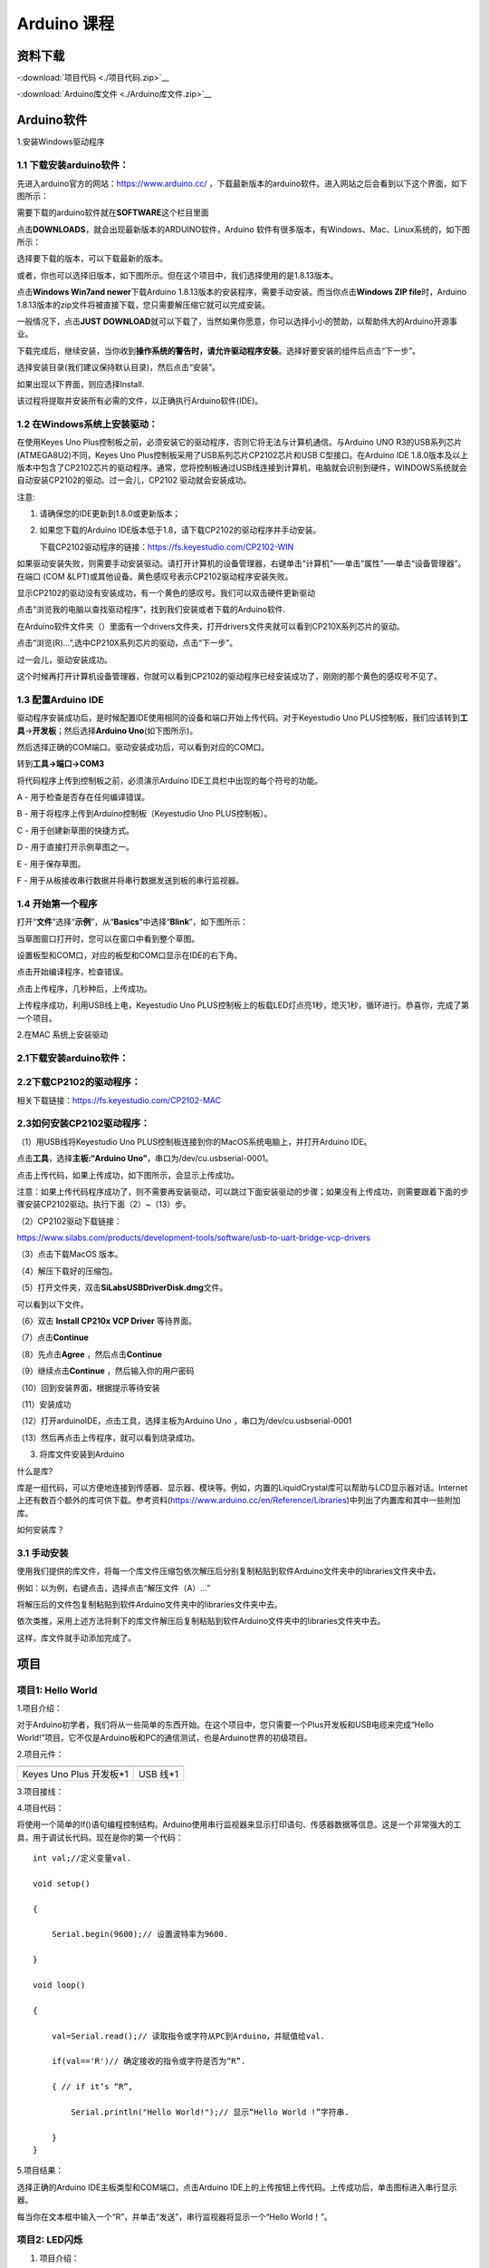 Arduino 课程
============

资料下载
--------

-:download:`项目代码 <./项目代码.zip>`__

-:download:`Arduino库文件 <./Arduino库文件.zip>`__

Arduino软件
-----------

1.安装Windows驱动程序

|image1|

1.1 下载安装arduino软件：
~~~~~~~~~~~~~~~~~~~~~~~~~

先进入arduino官方的网站：\ `https://www.arduino.cc/ <https://www.arduino.cc/>`__
，下载最新版本的arduino软件。进入网站之后会看到以下这个界面，如下图所示：

|image2|

需要下载的arduino软件就在\ **SOFTWARE**\ 这个栏目里面

|image3|

点击\ **DOWNLOADS**\ ，就会出现最新版本的ARDUINO软件，Arduino
软件有很多版本，有Windows、Mac、Linux系统的，如下图所示：\ |image4|

选择要下载的版本，可以下载最新的版本。

|image5|

或者，你也可以选择旧版本，如下图所示。但在这个项目中，我们选择使用的是1.8.13版本。

|image6|

点击\ **Windows Win7and newer**\ 下载Arduino
1.8.13版本的安装程序，需要手动安装。而当你点击\ **Windows ZIP
file**\ 时，Arduino
1.8.13版本的zip文件将被直接下载，您只需要解压缩它就可以完成安装。

|image7|

一般情况下，点击\ **JUST
DOWNLOAD**\ 就可以下载了，当然如果你愿意，你可以选择小小的赞助，以帮助伟大的Arduino开源事业。

下载完成后，继续安装，当你收到\ **操作系统的警告时，请允许驱动程序安装**\ 。选择好要安装的组件后点击“下一步”。

|image8|

选择安装目录(我们建议保持默认目录)，然后点击“安装”。

|image9|

如果出现以下界面，则应选择Install.

|image10|

该过程将提取并安装所有必需的文件，以正确执行Arduino软件(IDE)。

|image11|

1.2 在Windows系统上安装驱动：
~~~~~~~~~~~~~~~~~~~~~~~~~~~~~

在使用Keyes Uno
Plus控制板之前，必须安装它的驱动程序，否则它将无法与计算机通信。与Arduino
UNO R3的USB系列芯片(ATMEGA8U2)不同，Keyes Uno
Plus控制板采用了USB系列芯片CP2102芯片和USB C型接口。在Arduino IDE
1.8.0版本及以上版本中包含了CP2102芯片的驱动程序。通常，您将控制板通过USB线连接到计算机，电脑就会识别到硬件，WINDOWS系统就会自动安装CP2102的驱动。过一会儿，CP2102
驱动就会安装成功。

|image12|

注意:

1. 请确保您的IDE更新到1.8.0或更新版本；

2. 如果您下载的Arduino
   IDE版本低于1.8，请下载CP2102的驱动程序并手动安装。

   下载CP2102驱动程序的链接：\ https://fs.keyestudio.com/CP2102-WIN

如果驱动安装失败，则需要手动安装驱动。请打开计算机的设备管理器，右键单击“计算机”—–单击“属性”—–单击“设备管理器”。在端口
(COM &LPT)或其他设备。黄色感叹号表示CP2102驱动程序安装失败。

|image13|

显示CP2102的驱动没有安装成功，有一个黄色的感叹号。我们可以双击硬件更新驱动

|image14|

点击“浏览我的电脑以查找驱动程序”，找到我们安装或者下载的Arduino软件.

|image15|

在Arduino软件文件夹（\ |image16|\ ）里面有一个drivers文件夹，打开drivers文件夹就可以看到CP210X系列芯片的驱动。

点击“浏览(R)…”,选中CP210X系列芯片的驱动，点击“下一步”。

|image17|

过一会儿，驱动安装成功。

|image18|

这个时候再打开计算机设备管理器，你就可以看到CP2102的驱动程序已经安装成功了，刚刚的那个黄色的感叹号不见了。

|image19|

1.3 配置Arduino IDE
~~~~~~~~~~~~~~~~~~~

驱动程序安装成功后，是时候配置IDE使用相同的设备和端口开始上传代码。对于Keyestudio
Uno
PLUS控制板，我们应该转到\ **工具**\ →\ **开发板**\ ；然后选择\ **Arduino
Uno**\ (如下图所示)。\ |image20|

然后选择正确的COM端口。驱动安装成功后，可以看到对应的COM口。\ |image21|

转到\ **工具→端口→COM3**

|image22|

将代码程序上传到控制板之前，必须演示Arduino
IDE工具栏中出现的每个符号的功能。

|image23|

A - 用于检查是否存在任何编译错误。

B - 用于将程序上传到Arduino控制板（Keyestudio Uno PLUS控制板）。

C - 用于创建新草图的快捷方式。

D - 用于直接打开示例草图之一。

E - 用于保存草图。

F - 用于从板接收串行数据并将串行数据发送到板的串行监视器。

1.4 开始第一个程序
~~~~~~~~~~~~~~~~~~

打开“\ **文件**\ ”选择“\ **示例**\ ”，从“\ **Basics**\ ”中选择“\ **Blink**\ ”，如下图所示：

|image24|

当草图窗口打开时，您可以在窗口中看到整个草图。

|image25|

设置板型和COM口，对应的板型和COM口显示在IDE的右下角。

|image26|

点击\ |image27|\ 开始编译程序，检查错误。

|image28|

点击\ |image29|\ 上传程序，几秒种后，上传成功。

|image30|

上传程序成功，利用USB线上电，Keyestudio Uno
PLUS控制板上的板载LED灯点亮1秒，熄灭1秒，循环进行。恭喜你，完成了第一个项目。

2.在MAC 系统上安装驱动

|image31|

.. _下载安装arduino软件-1:

2.1下载安装arduino软件：
~~~~~~~~~~~~~~~~~~~~~~~~

|image32|

2.2下载CP2102的驱动程序：
~~~~~~~~~~~~~~~~~~~~~~~~~

相关下载链接：\ `https://fs.keyestudio.com/CP2102-MAC <https://fs.keyestudio.com/CP2102-MAC>`__

2.3如何安装CP2102驱动程序：
~~~~~~~~~~~~~~~~~~~~~~~~~~~

（1）用USB线将Keyestudio Uno
PLUS控制板连接到你的MacOS系统电脑上，并打开Arduino IDE。

|image33|

点击\ **工具**\ ，选择\ **主板:“Arduino
Uno”**\ ，串口为/dev/cu.usbserial-0001。

|image34|

点击\ |image35|\ 上传代码，如果上传成功，如下图所示，会显示上传成功。

|image36|

注意：如果上传代码程序成功了，则不需要再安装驱动，可以跳过下面安装驱动的步骤；如果没有上传成功，则需要跟着下面的步骤安装CP2102驱动。执行下面（2）~（13）步。

（2）CP2102驱动下载链接：

https://www.silabs.com/products/development-tools/software/usb-to-uart-bridge-vcp-drivers

（3）点击下载MacOS 版本。

|image37|

（4）解压下载好的压缩包。

|image38|

（5）打开文件夹，双击\ **SiLabsUSBDriverDisk.dmg**\ 文件。

|image39|

可以看到以下文件。

|image40|

（6）双击 **Install CP210x VCP Driver** 等待界面。

（7）点击\ **Continue**

|image41|

（8）先点击\ **Agree** ，然后点击\ **Continue**

|image42|

（9）继续点击\ **Continue** ，然后输入你的用户密码

|image43|

|image44|

（10）回到安装界面，根据提示等待安装

|image45|

（11）安装成功

|image46|

（12）打开arduinoIDE，点击工具，选择主板为Arduino Uno
，串口为/dev/cu.usbserial-0001

|image47|

（13）然后再点击上传程序，就可以看到烧录成功。

|image48|

3. 将库文件安装到Arduino

什么是库?

库是一组代码，可以方便地连接到传感器、显示器、模块等。例如，内置的LiquidCrystal库可以帮助与LCD显示器对话。Internet上还有数百个额外的库可供下载。参考资料(https://www.arduino.cc/en/Reference/Libraries)中列出了内置库和其中一些附加库。

如何安装库？

3.1 手动安装
~~~~~~~~~~~~

使用我们提供的库文件，将每一个库文件压缩包依次解压后分别复制粘贴到软件Arduino文件夹中的libraries文件夹中去。

|image49|

例如：以\ |image50|\ 为例，右键点击\ |image51|\ ，选择点击“解压文件（A）…”

|image52|

将解压后的文件包\ |image53|\ 复制粘贴到软件Arduino文件夹中的libraries文件夹中去。

|image54|

依次类推，采用上述方法将剩下的库文件解压后复制粘贴到软件Arduino文件夹中的libraries文件夹中去。

|image55|

这样，库文件就手动添加完成了。

项目
----

项目1: Hello World
~~~~~~~~~~~~~~~~~~

1.项目介绍：

对于Arduino初学者，我们将从一些简单的东西开始。在这个项目中，您只需要一个Plus开发板和USB电缆来完成“Hello
World!”项目。它不仅是Arduino板和PC的通信测试，也是Arduino世界的初级项目。

2.项目元件：

+-----------------------------------+-----------------------------------+
| |image56|                         | |image57|                         |
+===================================+===================================+
| Keyes Uno Plus 开发板*1           | USB 线*1                          |
+-----------------------------------+-----------------------------------+

3.项目接线：

|image58|

4.项目代码：

将使用一个简单的If()语句编程控制结构。Arduino使用串行监视器来显示打印语句、传感器数据等信息。这是一个非常强大的工具，用于调试长代码。现在是你的第一个代码：

::

   int val;//定义变量val.

   void setup()

   {

       Serial.begin(9600);// 设置波特率为9600.

   }

   void loop()

   {

       val=Serial.read();// 读取指令或字符从PC到Arduino，并赋值给val.

       if(val=='R')// 确定接收的指令或字符是否为“R”.

       { // if it’s “R”,

           Serial.println("Hello World!");// 显示“Hello World !”字符串.

       }
   }

5.项目结果：

选择正确的Arduino IDE主板类型和COM端口，点击Arduino
IDE上的上传按钮上传代码。上传成功后，单击\ |image59|\ 图标进入串行显示器。

|image60|

每当你在文本框中输入一个“R”，并单击“发送”，串行监视器将显示一个“Hello
World！”。

|image61|

项目2: LED闪烁
~~~~~~~~~~~~~~

1. 项目介绍：

在这个项目中，我们将向你展示LED闪烁效果。我们使用Arduino的数字引脚打开LED，让它闪烁。

2. 项目元件：

+-----------+-----------+------------+-----------+-----------+-----------+
| |image62| | |image63| | |image64|  | |image65| | |image66| | |image67| |
+===========+===========+============+===========+===========+===========+
| Keyes Uno | 红色LED*1 | 220Ω电阻*1 | 面包板*1  | 跳线*2    | USB 线*1  |
| Plus      |           |            |           |           |           |
| 控制板*1  |           |            |           |           |           |
+-----------+-----------+------------+-----------+-----------+-----------+

3.元件知识：

（1）LED:

.. figure:: ./media/img-20250317145819.png
   :alt: Img

   Img

LED是一种被称为“发光二极管”的半导体，是一种由半导体材料(硅、硒、锗等)制成的电子器件。它有正极和负极。短腿为负极，接GND，长腿为正极，接5V.

|image68|

（2）五色环电阻

电阻是电路中限制或调节电流流动的电子元件。左边是电阻器的外观，右边是电阻在电路中表示的符号。电阻(R)的单位为欧姆(Ω)，1
mΩ= 1000 kΩ，1kΩ= 1000Ω。

|image69| |image70|

我们可以使用电阻来保护敏感组件，如LED。电阻的强度（以Ω为单位）用小色环标记在电阻器的主体上。每种颜色代表一个数字，你可以用电阻对照卡查找。

-色带1 – 1st Digit.

-色带 2 – 2nd Digit.

-色带 3 – 3rd Digit.

-色带 4 – Multiplier.

-色带 5 – Tolerance.

|image71|

在这个套件中，我们提供了8个具有不同电阻值的五色环电阻。这里以3个五色环电阻为例：

220Ω 电阻*10

|image72|

10KΩ 电阻*10

|image73|

1KΩ 电阻*10

|image74|

在相同的电压下，会有更小的电流和更大的电阻。电流、电压、电阻之间的联系可以用公式表示：I=U/R。在下图中，目前通过R1的电流:
I = U / R = 3 V / 10 KΩ= 0.0003A= 0.3mA。

|image75|

不要把电阻值很低的电阻直接连接在电源两极，这样会使电流过高而损坏电子元件。电阻是没有正负极之分。

（3）面包板

面包板是实验室中用于搭接电路的重要工具。面包板上有许多孔，可以插入集成电路和电阻等电路元件。熟练掌握面包板的使用方法是提高实验效率，减少实验故障出现几率的重要基础之一。下面就面包板的结构和使用方法做简单介绍。一个典型的面包板如下所示：

|image76|

面包板的外观和内部结构如上图所示，常见的最小单元面包板分上、中、下三部分，上面和下面部分一般是由一行或两行的插孔构成的窄条，中间部分是由中间一条隔离凹槽和上下各5
行的插孔构成的条。

|image77|

在面包板的两个窄条分别有两行插孔，两行之间是不连通的，一般是作为电源引入的通路。上方第一行标有“+”的一行有10组插孔（内部都是连通），均为正极；上方第二行标有“-”的一行有10组插孔，（内部都是连通），均为接地。面包板下方的第一行与第二行结构同上。如需用到整个面包板，通常将“+”与“+”用导线连接起来，“-”与“-”用导线连接起来。

　　中间部分宽条是由中间一条隔离凹槽和上下各5
行的插孔构成。在同一列中的5
个插孔是互相连通的，列和列之间以及凹槽上下部分则是不连通的。外观及结构如下图：

|image78|

中间部分宽条的连接孔分为上下两部分，是面包板的主工作区，用来插接原件和跳线。在同一列中的5个插孔（即a-b-c-d-e，f-g-h-i-j）是互相连通的；列和列之间以及凹槽上下部分是不连通的。在做实验的时候，通常是使用两窄一宽组成的小单元，在宽条部分搭接电路的主体部分，上面的窄条取一行做电源，下面的窄条取一行做接地。中间宽条用于连接电路，由于凹槽上下是不连通的，所以集成块一般跨插在凹槽上。

4.项目电路图和接线图：

请看项目电路图和接线图，这里我们使用数字引脚10，并将一个LED连接到一个220欧姆电阻，以避免大电流损坏LED。

|image79|

电路图

|image80|

接线图

注意:

怎样连接LED

|image81|

怎样识别五色环220Ω电阻

|image82|

5.项目代码：

::

   int ledPin = 10; // 定义数字引脚10.

   void setup()

   {

       pinMode(ledPin, OUTPUT);// 定义led引脚为输出.

   }

   void loop()

   {

       digitalWrite(ledPin, HIGH); // 点亮LED.

       delay(1000); // 等待1秒.

       digitalWrite(ledPin, LOW); // 熄灭LED.

       delay(1000); // 等待1秒

   }

6.项目结果：

烧录好项目代码，按照接线图连接好线，上电后，连接控制板D10引脚的LED灯每秒亮/灭一次。

7.代码说明:

pinMode(ledPin，OUTPUT) -在使用Arduino的引脚之前，你需要告诉控制板它是INPUT还是OUTPUT。我们使用一个内置的“函数”pinMode()来做到这一点。

digitalWrite(ledPin，HIGH) -当使用引脚作为OUTPUT时，可以将其命令为HIGH（输出5伏）或LOW（输出0伏）。

项目3: 呼吸灯
~~~~~~~~~~~~~

1.项目介绍：

在这个项目中，我们将学习ARDUINO的PWM控制。PWM是脉宽调制(Pulse Width
Modulation)的缩写，是一种将模拟信号电平编码为数字信号电平的技术。这里，我们使用PWM来控制LED从亮→暗，循环进行。

2.项目元件：

+-----------+-----------+------------+-----------+-----------+-----------+
| |image83| | |image84| | |image85|  | |image86| | |image87| | |image88| |
+===========+===========+============+===========+===========+===========+
| Keyes Uno | 红色LED*1 | 220Ω电阻*1 | 面包板*1  | 跳线*2    | USB 线*1  |
| Plus      |           |            |           |           |           |
| 控制板*1  |           |            |           |           |           |
+-----------+-----------+------------+-----------+-----------+-----------+

3.元件知识：

|image89|

脉宽调制的工作原理：PWM是脉冲宽度调制(Pulse Width
Modulation)的缩写，它是一种控制LED的亮度、直流电机和伺服电机的速度的技术。Arduino数字引脚要么产生5V(当变成高)或0V(当变成低)。然而，PWM输出的是方波信号。因此，如果我们想让LED变暗，我们不能从数字引脚获得0到5V之间的电压，但我们可以改变信号的ON（开）和OFF（关）时间。如果我们将改变开和关时间足够快，那么led的亮度将改变。在进一步讨论之前，让我们讨论一些与PWM相关的术语。

ON (On Time)：信号高的时候。

OFF (Off Time)：信号低的时候。

周期：它是On Time和Off Time的总和。

占空比：信号在某一时间段内处于高水平时，占时间的百分比。

所以在50%占空比和1Hz频率下，led会点亮半秒时间，另一半时间熄灭。如果我们将频率增加到50Hz(每秒50次ON和OFF)，那么led将被人眼看到以一半的亮度在发光。\ |image90|

Arduino 与 PWM

Arduino
IDE有一个内置的函数analogWrite()，可以用来产生PWM信号。大多数引脚产生的信号频率约为490Hz，我们可以使用这个函数给出0-255的值。

analogWrite(0)表示占空比为0%的信号。analogWrite(127)表示占空比为50%的信号。analogWrite(255)表示100%占空比的信号。在KEYES
Uno
Plus控制板上，PWM引脚为3、5、6、9、10和11。PWM管脚用~符号标记。在这个项目中，您将学习如何从Plus控制板的数字引脚获得PWM输出和通过代码控制LED的亮度。

4.项目电路图和接线图：

|image91|

|image92|

注意:

怎样连接LED

|image93|

怎样识别五色环220Ω电阻

|image94|

5.项目代码：

::

   int ledPin = 6;

   void setup()

   {

       pinMode(ledPin,OUTPUT);

   }

   void loop()
   {

       for (int value = 0 ; value < 255; value=value+1)
       {

           analogWrite(ledPin, value);

           delay(5);

       }

       for (int value = 255; value >0; value=value-1)
       {

           analogWrite(ledPin, value);

           delay(5);

       } 
   }

烧录好项目代码，按照接线图连接好线，上电后，你会看到LED灯逐渐亮起来，然后逐渐变暗。循环进行！

7.代码说明:

当我们需要重复执行某句话时，我们可以使用for语句。

for语句格式如下：

|image95|

for循环顺序如下：

第一轮：1 → 2 → 3 → 4

第二轮：2 → 3 → 4

…

直到2不成立，for循环结束。

知道了这么个顺序之后，回到代码中：

for (int value = 0; value < 255; value=value+1){

…}

for (int value = 255; value >0; value=value-1){

…}

这两个for语句实现了value的值不断由0增加到255，随之在从255减到0，在增加到255……，无限循环下去。

再看下for里面，涉及一个新函数analogWrite()。

我们知道数字口只有0和1两个状态，那如何发送一个模拟值到一个数字引脚呢？就要用到该函数。观察一下Arduino板，查看数字引脚，你会发现其中6个引脚旁标有“~”，这些引脚不同于其他引脚，它们可以输出PWM信号。

函数格式如下：

analogWrite(pin,value)

analogWrite()函数用于给PWM口写入一个0\ :sub:`255的模拟值。所以，value是在0`\ 255之间的值。特别注意的是，analogWrite()函数只能写入具有PWM功能的数字引脚，也就是3，5，6，9，10，11引脚。

项目4: 交通灯
~~~~~~~~~~~~~

1.项目介绍：

交通灯在我们的日常生活中很普遍。根据一定的时间规律，交通灯是由红、黄、绿三种颜色组成的。每个人都应该遵守交通规则，这可以避免许多交通事故。在这个项目中，我们将使用一个plus控制板和一些led(红，黄，绿)来模拟交通灯。

2.项目元件：

+-----------------+-----------------+-----------------+-----------------+
| |image96|       | |image97|       | |image98|       | |image99|       |
+=================+=================+=================+=================+
| Keyes Uno Plus  | 红色LED*1       | 黄色 LED*1      | 绿色LED*1       |
| 控制板*1        |                 |                 |                 |
+-----------------+-----------------+-----------------+-----------------+
| |image100|      | |image101|      | |image102|      | |image103|      |
+-----------------+-----------------+-----------------+-----------------+
| USB 线*1        | 220Ω电阻*3      | 面包板*1        | 跳线若干        |
+-----------------+-----------------+-----------------+-----------------+

3.项目电路图和接线图：

|image104|

|image105|

注意:

怎样连接LED

|image106|

怎样识别五色环220Ω电阻

|image107|

4.项目代码：

由于是模拟交通灯，所以每个LED的闪烁时间应该与交通灯系统中的闪烁时间相同。在这个程序中，我们使用Arduino
delay()函数来控制延迟时间。

::

   int redled =10; // 初始化数字管脚10.

   int yellowled =7; // 初始化数字管脚7.

   int greenled =4; // 初始化数字管脚4.

   void setup()

   {

       pinMode(redled, OUTPUT);// 将红色LED引脚设置为“output”

       pinMode(yellowled, OUTPUT); // 将黄色LED引脚设置为“output”

       pinMode(greenled, OUTPUT); // 将蓝色LED的引脚设置为“output”

   }

   void loop()

   {

       digitalWrite(greenled, HIGH);// 点亮绿色LED

       delay(5000);// 延时5秒

       digitalWrite(greenled, LOW); // 熄灭绿色LED

       for(int i=0;i<3;i++)// 闪烁3次

       {

           delay(500);// 延时0.5秒

           digitalWrite(yellowled, HIGH);//点亮黄色LED

           delay(500);// 延时0.5秒

           digitalWrite(yellowled, LOW);// 熄灭黄色LED

       }

       delay(500);// 延时0.5秒

       digitalWrite(redled, HIGH);// 点亮红色LED

       delay(5000);// 延时5秒

       digitalWrite(redled, LOW);// 熄灭红色LED

   }

5.项目结果：

烧录好项目代码，按照接线图连接好线，上电后，你看到的现象是：1.首先，绿灯会亮5秒，然后熄灭。2.其次，黄灯会闪烁3次，然后熄灭。3.然后，红灯会亮5秒，然后熄灭。4.继续运行上述1-3个步骤，直到切断plus控制板的电源。

项目5: RGB LED
~~~~~~~~~~~~~~

1.项目介绍：

|image108|

RGB
led由三种颜色(红、绿、蓝)组成，通过混合这三种基本颜色可以发出不同的颜色。在这个项目中，我们将向你介绍RGB
LED，并向你展示如何使用Plus控制板控制RGB LED发出不同的颜色光。即使RGB
LED是非常基本的，但这也是一个介绍自己或他人到电子和编码基础的伟大方式。

2.项目元件：

+------------+------------+------------+------------+------------+------------+
| |image109| | |image110| | |image111| | |image112| | |image113| | |image114| |
+============+============+============+============+============+============+
| Keyes Uno  | RGB LED*1  | 220Ω电阻*3 | 面包板*1   | 跳线若干   | USB 线*1   |
| Plus       |            |            |            |            |            |
| 控制板*1   |            |            |            |            |            |
+------------+------------+------------+------------+------------+------------+

3. 元件知识：

显示器大多遵循RGB颜色标准，电脑屏幕上的所有颜色都是由红、绿、蓝三种颜色以不同比例混合而成。

|image115|\ |image116|

这个RGB LED有4个引脚，每个颜色(红，绿，蓝)和一个共同的阴极。为了改变RGB
led的亮度，我们可以使用Arduino的PWM引脚。PWM引脚会给RGB
led不同占空比的信号以获得不同的颜色。

4. 项目电路图和接线图：

|image117|

|image118|

注意：

RGB LED最长引脚(共阴极)连接GND。

|image119|

怎样识别五色环220Ω电阻

|image120|

5.项目代码：

::

   int redpin = 11; //选择红色LED的引脚

   int bluepin =9; // 选择蓝色LED的引脚

   int greenpin =10;// 选择绿色LED的引脚

   int val;

   void setup() 
   {

       pinMode(redpin, OUTPUT);

       pinMode(bluepin, OUTPUT);

       pinMode(greenpin, OUTPUT);

   }

   void loop()

   {

       for(val=255; val>0; val--)

       {

           analogWrite(11, val);

           analogWrite(10, 255-val);

           analogWrite(9, 128-val);

           delay(1);

       }

       for(val=0; val<255; val++)

       {

           analogWrite(11, val);

           analogWrite(10, 255-val);

           analogWrite(9, 128-val);

           delay(1);

       }

   }

6.项目结果：

烧录好项目代码，按照接线图连接好线，上电后，等几秒钟，你会看到一个彩色的LED。

项目6: 流水灯
~~~~~~~~~~~~~

1.项目介绍：

在日常生活中，我们可以看到许多由不同颜色的led组成的广告牌。他们不断地改变灯光来吸引顾客的注意。在这个项目中，我们将使用Plus
控制板5个led实现流水的效果。

2.项目元件：

+------------+------------+------------+------------+------------+------------+
| |image121| | |image122| | |image123| | |image124| | |image125| | |image126| |
+============+============+============+============+============+============+
| Keyes Uno  | 红色LED*5  | 220Ω电阻*5 | 面包板*1   | 跳线若干   | USB 线*1   |
| Plus       |            |            |            |            |            |
| 控制板*1   |            |            |            |            |            |
+------------+------------+------------+------------+------------+------------+

3.项目电路图和接线图:

|image127|

|image128|

注意:

怎样连接LED

|image129|

怎样识别五色环220Ω电阻

|image130|

4.项目代码：

::

   int BASE = 2 ;// 第一个LED的I/O引脚

   int NUM = 5; // LED 数量

   void setup()

   {

       for (int i = BASE; i < BASE + NUM; i ++)

       {

           pinMode(i, OUTPUT); // 设置I/O引脚为输出

       }

   }

   void loop()

   {

       for (int i = BASE; i < BASE + NUM; i ++)

       {   

           digitalWrite(i, LOW); // 设I/O引脚为低电平，依次熄灭led灯。

           delay(200); // 延时

       }

       for (int i = BASE; i < BASE + NUM; i ++)

       {

           digitalWrite(i, HIGH); // 设置I/O引脚为高，依次点亮led灯

           delay(200); // 延时

       }

   }

5.项目结果：

烧录好项目代码，按照接线图连接好线，上电后，连接开发板D2-D6引脚的5个led会逐渐亮起来，然后逐渐熄灭，就像电池充电一样。

项目7: 有源蜂鸣器
~~~~~~~~~~~~~~~~~

1.项目介绍：

有源蜂鸣器是一个发声组件。它被广泛用作电脑、打印机、报警器、电子玩具、电话、计时器等的发声元件。它有一个内在的振动源。只需连接5V电源，即可持续发出嗡嗡声。在这个项目中，我们将使用一个Plus控制板控制有源蜂鸣器发出嗡嗡声。

2.项目元件：

+-------------+--------------+-------------+-------------+-------------+
| |image131|  | |image132|   | |image133|  | |image134|  | |image135|  |
+=============+==============+=============+=============+=============+
| Keyes Uno   | 有源蜂鸣器*1 | 面包板*1    | 跳线若干    | USB 线*1    |
| Plus        |              |             |             |             |
| 控制板*1    |              |             |             |             |
+-------------+--------------+-------------+-------------+-------------+

3. 元件知识：

|image136|

有源蜂鸣器内部有一个简单的振荡器电路，可以将恒定的直流电转换成特定频率的脉冲信号。一旦有源蜂鸣器收到一个高电平，它将产生声音。而无源蜂鸣器是一种内部没有振动源的集成电子蜂鸣器，它必须由2K-5K方波驱动，而不是直流信号。这两个蜂鸣器的外观非常相似，但是一个带有绿色电路板的蜂鸣器是无源蜂鸣器，而另一个带有黑色胶带的是有源蜂鸣器。无源蜂鸣器不能区分正极性而有源极性蜂鸣器是可以。如下所示：

|image137|

4. 项目电路图和接线图：

   |image138|

|image139|

注意：有源蜂鸣器正极(“+”/长引脚)接引脚8，负极（短引脚）接GND。

5.项目代码：

::

   int buzzerPin = 8;

   void setup ()

   {

       pinMode (buzzerPin, OUTPUT);

   }

   void loop ()

   {

       digitalWrite (buzzerPin, HIGH);

       delay (500);

       digitalWrite (buzzerPin, LOW);

       delay (500);

   }

6.项目结果：

烧录好项目代码，按照接线图连接好线，上电后，有源蜂鸣器发出嗡嗡声。

项目8: 无源蜂鸣器
~~~~~~~~~~~~~~~~~

1.项目介绍

在之前的项目中，我们研究了有源蜂鸣器，它只能发出一种声音，可能会让你觉得很单调。这个项目将学习另一种蜂鸣器，被动蜂鸣器。与主动蜂鸣器不同，无源蜂鸣器可以发出不同频率的声音。在这个项目中，你将使用Plus控制板控制无源蜂鸣器演奏一首歌曲。

2.项目元件：

+-------------+--------------+-------------+-------------+-------------+
| |image140|  | |image141|   | |image142|  | |image143|  | |image144|  |
+=============+==============+=============+=============+=============+
| Keyes Uno   | 无源蜂鸣器*1 | 面包板*1    | 跳线若干    | USB 线*1    |
| Plus        |              |             |             |             |
| 控制板*1    |              |             |             |             |
+-------------+--------------+-------------+-------------+-------------+

3. 元件知识：

|image145|

无源蜂鸣器是一种内部没有振动源的集成电子蜂鸣器。它必须由2K-5K方波驱动，而不是直流信号。这两个蜂鸣器的外观非常相似，但是一个带有绿色电路板的蜂鸣器是无源蜂鸣器，而另一个带有黑色胶带的是有源蜂鸣器。无源蜂鸣器不能区分正极性而有源极性蜂鸣器是可以。

|image146|

4.项目电路图和接线图:

|image147|

|image148|

5.项目代码：

::

   // 定义所有音符频率
   #define NOTE_B0  31
   #define NOTE_C1  33
   #define NOTE_CS1 35
   #define NOTE_D1  37
   #define NOTE_DS1 39
   #define NOTE_E1  41
   #define NOTE_F1  44
   #define NOTE_FS1 46
   #define NOTE_G1  49
   #define NOTE_GS1 52
   #define NOTE_A1  55
   #define NOTE_AS1 58
   #define NOTE_B1  62
   #define NOTE_C2  65
   #define NOTE_CS2 69
   #define NOTE_D2  73
   #define NOTE_DS2 78
   #define NOTE_E2  82
   #define NOTE_F2  87
   #define NOTE_FS2 93
   #define NOTE_G2  98
   #define NOTE_GS2 104
   #define NOTE_A2  110
   #define NOTE_AS2 117
   #define NOTE_B2  123
   #define NOTE_C3  131
   #define NOTE_CS3 139
   #define NOTE_D3  147
   #define NOTE_DS3 156
   #define NOTE_E3  165
   #define NOTE_F3  175
   #define NOTE_FS3 185
   #define NOTE_G3  196
   #define NOTE_GS3 208
   #define NOTE_A3  220
   #define NOTE_AS3 233
   #define NOTE_B3  247
   #define NOTE_C4  262
   #define NOTE_CS4 277
   #define NOTE_D4  294
   #define NOTE_DS4 311
   #define NOTE_E4  330
   #define NOTE_F4  349
   #define NOTE_FS4 370
   #define NOTE_G4  392
   #define NOTE_GS4 415
   #define NOTE_A4  440
   #define NOTE_AS4 466
   #define NOTE_B4  494
   #define NOTE_C5  523
   #define NOTE_CS5 554
   #define NOTE_D5  587
   #define NOTE_DS5 622
   #define NOTE_E5  659
   #define NOTE_F5  698
   #define NOTE_FS5 740
   #define NOTE_G5  784
   #define NOTE_GS5 831
   #define NOTE_A5  880
   #define NOTE_AS5 932
   #define NOTE_B5  988
   #define NOTE_C6  1047
   #define NOTE_CS6 1109
   #define NOTE_D6  1175
   #define NOTE_DS6 1245
   #define NOTE_E6  1319
   #define NOTE_F6  1397
   #define NOTE_FS6 1480
   #define NOTE_G6  1568
   #define NOTE_GS6 1661
   #define NOTE_A6  1760
   #define NOTE_AS6 1865
   #define NOTE_B6  1976
   #define NOTE_C7  2093
   #define NOTE_CS7 2217
   #define NOTE_D7  2349
   #define NOTE_DS7 2489
   #define NOTE_E7  2637
   #define NOTE_F7  2794
   #define NOTE_FS7 2960
   #define NOTE_G7  3136
   #define NOTE_GS7 3322
   #define NOTE_A7  3520
   #define NOTE_AS7 3729
   #define NOTE_B7  3951
   #define NOTE_C8  4186
   #define NOTE_CS8 4435
   #define NOTE_D8  4699
   #define NOTE_DS8 4978
   #define REST     0

   int tempo = 114;        // 歌曲速度（值越大越快）
   int buzzer = 8;         // 蜂鸣器连接的引脚

   // 乐曲旋律数据（音符+持续时间）
   // 4=四分音符, 8=八分音符, 负值表示附点音符
   int melody[] = {
     // 第一段
     NOTE_E4,4, NOTE_E4,4, NOTE_F4,4, NOTE_G4,4,  //1
     NOTE_G4,4, NOTE_F4,4, NOTE_E4,4, NOTE_D4,4,
     NOTE_C4,4, NOTE_C4,4, NOTE_D4,4, NOTE_E4,4,
     NOTE_E4,-4, NOTE_D4,8, NOTE_D4,2,
     
     // 第二段
     NOTE_E4,4, NOTE_E4,4, NOTE_F4,4, NOTE_G4,4,  //4
     NOTE_G4,4, NOTE_F4,4, NOTE_E4,4, NOTE_D4,4,
     NOTE_C4,4, NOTE_C4,4, NOTE_D4,4, NOTE_E4,4,
     NOTE_D4,-4, NOTE_C4,8, NOTE_C4,2,
     
     // 第三段
     NOTE_D4,4, NOTE_D4,4, NOTE_E4,4, NOTE_C4,4,  //8
     NOTE_D4,4, NOTE_E4,8, NOTE_F4,8, NOTE_E4,4, NOTE_C4,4,
     NOTE_D4,4, NOTE_E4,8, NOTE_F4,8, NOTE_E4,4, NOTE_D4,4,
     NOTE_C4,4, NOTE_D4,4, NOTE_G3,2,
     
     // 第四段
     NOTE_E4,4, NOTE_E4,4, NOTE_F4,4, NOTE_G4,4,  //12
     NOTE_G4,4, NOTE_F4,4, NOTE_E4,4, NOTE_D4,4,
     NOTE_C4,4, NOTE_C4,4, NOTE_D4,4, NOTE_E4,4,
     NOTE_D4,-4, NOTE_C4,8, NOTE_C4,2
   };

   // 计算音符总数（每个音符包含音高和持续时间两个值）
   int notes = sizeof(melody) / sizeof(melody[0]) / 2;

   // 计算全音符的持续时间（毫秒）
   int wholenote = (60000 * 4) / tempo;

   // 变量声明
   int divider = 0, noteDuration = 0;

   void setup() 
   {
     // 遍历所有音符
     for (int thisNote = 0; thisNote < notes * 2; thisNote += 2) 
     {
       // 计算当前音符的持续时间
       divider = melody[thisNote + 1];
       
       if (divider > 0) 
       {
         // 常规音符
         noteDuration = wholenote / divider;
       } 
       else if (divider < 0) 
       {
         // 附点音符（增加50%的持续时间）
         noteDuration = wholenote / abs(divider);
         noteDuration *= 1.5;
       }

       // 播放音符（90%的时间播放，10%的时间静音）
       tone(buzzer, melody[thisNote], noteDuration * 0.9);
       
       // 等待音符持续时间结束
       delay(noteDuration);
       
       // 停止发声
       noTone(buzzer);
     }
   }

   void loop() 
   {
     // 如果需要循环播放，可以把setup()中的代码复制到这里
     // 目前为空表示只播放一次
   }

6.项目结果：

烧录好项目代码，按照接线图连接好线，上电后，无源蜂鸣器演奏一首歌曲。

项目9: 74HC595N控制7个LED
~~~~~~~~~~~~~~~~~~~~~~~~~

1.项目介绍：

在之前的项目中，我们已经学过了怎样点亮一个LED。

Plus控制板上只有22个IO端口。我们如何点亮大量的led呢?有时可能会耗尽Arduino板上的引脚，这时候需要用移位寄存器扩展它。你可以使用74HC595N芯片一次控制8个输出，而只占用你的微控制器上的几个引脚。你还可以将多个寄存器链接在一起，以进一步扩展输出。在这个项目中，我们将使用Plus控制板和74HC595N控制7个红色亮灭变化的效果。

2.项目元件：

+-----------------+------------+----------------+------------+------------+------------+------------+
| |image149|      | |image150| | |image151|     | |image152| | |image153| | |image154| | |image155| |
+=================+============+================+============+============+============+============+
| Keyes           | 红色LED*7  | 74HC595N芯片*1 | 220Ω电阻*7 | 面包板*1   | 跳线若干   | USB 线*1   |
| UnoPlus控制板*1 |            |                |            |            |            |            |
+-----------------+------------+----------------+------------+------------+------------+------------+

3. 元件知识：

|image156|

74HC595N芯片：简单来说就是具有8位移位寄存器和一个存储器，以及三态输出功能。移位寄存器和存储器同步于不同的时钟，数据在移位寄存器时钟SCK的上升沿输入，在存储寄存器时钟RCK的上升沿进入的存储寄存器中去。如果两个时钟连在一起，则移位寄存器总是比存储寄存器早一个脉冲。移位寄存器有一个串行移位输入端（SI）和一个用于级联的串行输出端（SQH）,8位移位寄存器可以异步复位（低电平复位），存储寄存器有一个8位三态并行的总线输出，当输出使能（OE）被使能（低电平有效）将存储寄存器中输出至74HC595N的引脚（总线）。

|image157|

引脚说明：

+-----------------------------------+------------------------------------------------------------------------------------------------------------------------------------------+
| 13引脚OE                          | 是一个输出使能引脚，用于确保锁存器的数据是否输入到Q0-Q7引脚。在低电平时，不输出高电平。在本实验中，我们直接连接GND，保持低电平输出数据。 |
+===================================+==========================================================================================================================================+
| 14引脚SI                          | 这是74HC595接收数据的引脚，即串行数据输入端，一次只能输入一位，那么连续输入8次，就可以组成一个字节了。                                   |
+-----------------------------------+------------------------------------------------------------------------------------------------------------------------------------------+
| 10引脚SCLR                        | 一个初始化存储寄存器管脚的管脚。在低电平时初始化内部存储寄存器。在这个实验中，我们连接VCC以保持高水平。                                  |
+-----------------------------------+------------------------------------------------------------------------------------------------------------------------------------------+
| 11引脚SCK                         | 移位寄存器的时钟引脚，上升沿时，移位寄存器中的数据整体后移，并接收新的数据输入                                                           |
+-----------------------------------+------------------------------------------------------------------------------------------------------------------------------------------+
| 12引脚RCK                         | 存储寄存器的时钟输入引脚。上升沿时，数据从移位寄存器转存到存储寄存器中。这时数据就从Q0~Q7端口并行输出。                                  |
+-----------------------------------+------------------------------------------------------------------------------------------------------------------------------------------+
| 9引脚SQH                          | 引脚是一个串行输出引脚，专门用于芯片级联，接下一个74HC595的SI端                                                                          |
+-----------------------------------+------------------------------------------------------------------------------------------------------------------------------------------+
| 15脚，1-7脚Q0–Q7                  | 八位并行输出端，可以直接控制数码管的8个段                                                                                                |
+-----------------------------------+------------------------------------------------------------------------------------------------------------------------------------------+

采用VCC和GND为芯片供电，工作电压为5V

4.项目电路图和接线图：

|image158|

注意：需要注意74HC595N芯片插入的方向

|image159|\ |image160|

|image161|

5.项目代码：

::

   int data = 4;// 将74hc5954引脚设置为数据输入引脚SI

   int clock = 6;// 将74hc595的6引脚设置为时钟引脚SCK

   int latch = 5;// 将74hc595的引脚5设置为输出锁存器RCK

   int ledState = 0;

   const int ON = HIGH;

   const int OFF = LOW;

   void setup()

   {

       pinMode(data, OUTPUT);

       pinMode(clock, OUTPUT);

       pinMode(latch, OUTPUT);

   }

   void loop()

   {

       for(int i = 0; i < 256; i++)

       {

           updateLEDs(i);

           delay(500);

       }

   }

   void updateLEDs(int value)

   {

       digitalWrite(latch, LOW);

       shiftOut(data, clock, MSBFIRST, ~value);// 串行数据输出，高电平优先

       digitalWrite(latch, HIGH);// 锁存器

   }

6.项目结果：

烧录好项目代码，按照接线图连接好线，上电后，可以看到7个LED灯亮灭变化情况，循环往复进行。

项目10: 一位数码管
~~~~~~~~~~~~~~~~~~

1. 项目介绍：

七段数码管是一种显示十进制数字的电子显示设备，广泛应用于数字时钟、电子仪表、基本计算器和其他显示数字信息的电子设备。甚至我们在电影中看到的炸弹也有七个部分。也许七段数码管看起来不够现代，但它们是更复杂的点阵显示器的替代品，在有限的光线条件下和强烈的阳光下都很容易使用。在这个项目中，我们将使用Plus
控制板控制一位数码管显示数字。

2. 项目元件：

+------------+--------------+------------+------------+------------+------------+
| |image162| | |image163|   | |image164| | |image165| | |image166| | |image167| |
+============+==============+============+============+============+============+
| Keyes Uno  | 一位数码管*1 | 220Ω电阻*8 | 面包板*1   | 跳线若干   | USB 线*1   |
| Plus       |              |            |            |            |            |
| 控制板*1   |              |            |            |            |            |
+------------+--------------+------------+------------+------------+------------+

3. 元件知识：

|image168|

一位数码管显示原理：数码管显示是一种半导体发光器件。它的基本单元是一个发光二极管(LED)。数码管显示根据段数可分为7段数码管和8段数码管。8段数码管比7段多一个LED单元(用于小数点显示)。七段LED显示屏的每段是一个单独的LED。根据LED单元接线方式，数码管可分为共阳极数码管和共阴极书案管。

在共阴极7段数码管中，分段LED的所有阴极(或负极)都连接在一起，你应该把共阴极连接到GND，要点亮一个分段LED，你可以将其关联的引脚设置为HIGH。

在共阳极7段数码管中，所有段的LED阳极(正极)都连接在一起，你应该把共阳极连接到+5V。要点亮一个分段LED，你可以将其关联的引脚设置为LOW。

|image169|

数码管的每个部分由一个LED组成。所以当你使用它的时候，你也需要使用一个限流电阻。否则，LED会被烧坏。在这个实验中，我们使用了一个普通的共阴极一位数码管。正如我们上面提到的，你应该将公共阴极连接到GND。要点亮一个分段LED，你可以将其关联的引脚设置为HIGH。

4.项目电路图和接线图：

|image170|

注意：插入面包板的七段数码管方向与接线图一致，右下角多一个点。

|image171|

|image172|

5.项目代码：

数字显示分7段，小数点显示分1段。当显示某些数字时，相应的段将被点亮。例如，当显示数字1时，b和c段将被打开。我们为每个数字编译子程序，并编译主程序以每1秒显示一个数字，循环显示数字0
   9。每个数字的显示时间取决于延迟时间，延迟时间越长，显示时间越长。

::

   // 设置每段的IO引脚

   int a=7;// 设置a段数字引脚为7

   int b=6;// 设置b段数字引脚为6

   int c=5;// 设置c段数字引脚为5

   int d=10;//设置d段数字引脚为10

   int e=11;//设置e段数字引脚为11

   int f=8;//数字f段数字引脚为8

   int g=9;//设置g段数字引脚为9

   int dp=4;//设置dp段数字引脚为4

   void digital_0(void) // 显示数字0

   {

       unsigned char j;

       digitalWrite(a,HIGH);

       digitalWrite(b,HIGH);

       digitalWrite(c,HIGH);

       digitalWrite(d,HIGH);

       digitalWrite(e,HIGH);

       digitalWrite(f,HIGH);

       digitalWrite(g,LOW);

       digitalWrite(dp,LOW);

   }

   void digital_1(void) //显示数字1

   {

       unsigned char j;

       digitalWrite(c,HIGH);// 将5脚设为高电平，点亮c段led

       digitalWrite(b,HIGH);// 点亮b段led

       for(j=7;j<=11;j++)// 关闭其它段led

       digitalWrite(j,LOW);

       digitalWrite(dp,LOW);// 关闭dp段led

   }

   void digital_2(void) // 显示数字2

   {

       unsigned char j;

       digitalWrite(b,HIGH);

       digitalWrite(a,HIGH);

       for(j=9;j<=11;j++)

       digitalWrite(j,HIGH);

       digitalWrite(dp,LOW);

       digitalWrite(c,LOW);

       digitalWrite(f,LOW);

   }

   void digital_3(void) // 显示数字3

   {
       digitalWrite(g,HIGH);

       digitalWrite(a,HIGH);

       digitalWrite(b,HIGH);

       digitalWrite(c,HIGH);

       digitalWrite(d,HIGH);

       digitalWrite(dp,LOW);

       digitalWrite(f,LOW);

       digitalWrite(e,LOW);

   }

   void digital_4(void) // 显示数字4

   {
       digitalWrite(c,HIGH);

       digitalWrite(b,HIGH);

       digitalWrite(f,HIGH);

       digitalWrite(g,HIGH);

       digitalWrite(dp,LOW);

       digitalWrite(a,LOW);

       digitalWrite(e,LOW);

       digitalWrite(d,LOW);

   }

   void digital_5(void) // 显示数字5

   {

       unsigned char j;

       digitalWrite(a,HIGH);

       digitalWrite(b, LOW);

       digitalWrite(c,HIGH);

       digitalWrite(d,HIGH);

       digitalWrite(e, LOW);

       digitalWrite(f,HIGH);

       digitalWrite(g,HIGH);

       digitalWrite(dp,LOW);

   }

   void digital_6(void) // 显示数字6

   {

       unsigned char j;

       for(j=7;j<=11;j++)

           digitalWrite(j,HIGH);

       digitalWrite(c,HIGH);

       digitalWrite(dp,LOW);

       digitalWrite(b,LOW);

   }

   void digital_7(void) // d显示数字7

   {

       unsigned char j;

       for(j=5;j<=7;j++)

           digitalWrite(j,HIGH);

       digitalWrite(dp,LOW);

       for(j=8;j\<=11;j++)

       digitalWrite(j,LOW);

   }

   void digital_8(void) // 显示数字8

   {

       unsigned char j;

       for(j=5;j<=11;j++)

           digitalWrite(j,HIGH);

       digitalWrite(dp,LOW);

   }

   void digital_9(void) // 显示数字9

   {

       unsigned char j;

       digitalWrite(a,HIGH);

       digitalWrite(b,HIGH);

       digitalWrite(c,HIGH);

       digitalWrite(d,HIGH);

       digitalWrite(e, LOW);

       digitalWrite(f,HIGH);

       digitalWrite(g,HIGH);

       digitalWrite(dp,LOW);

   }

   void setup()

   {

       int i;// 设置变量i

       for(i=4;i<=11;i++)

           pinMode(i,OUTPUT);// 设置引脚4-11为“输出”

   }

   void loop()

   {

       while(1)

       {

           digital_9();// 显示数字9

           delay(1000); // 等待1秒

           digital_8();// 显示数字8

           delay(1000); // 等待1秒

           digital_7();// 显示数字7

           delay(1000); // 等待1秒

           digital_6();// 显示数字6

           delay(1000); // 等待1秒

           digital_5();// 显示数字5

           delay(1000); // 等待1秒

           digital_4();// 显示数字4

           delay(1000); // 等待1秒

           digital_3();// 显示数字3

           delay(1000); // 等待1秒

           digital_2();// 显示数字2

           delay(1000); // 等待1秒

           digital_1();// 显示数字1

           delay(1000);// 等待1秒

           digital_0();// 显示数字0

           delay(1000);// 等待1秒

       }
   }

6.项目结果：

烧录好项目代码，按照接线图连接好线，上电后，一位数码管将显示从9到0的数字。

项目11：四位数码管
~~~~~~~~~~~~~~~~~~

1. 项目介绍：

4位7段数码管是一种非常实用的显示器件。电子时钟的显示，球场上的记分员，公园里的人数都是需要的。由于价格低廉，使用方便，越来越多的项目将使用4位7段数码管。在这个项目中，我们使用Plus
控制板控制4位7段数码管来显示0000-9999之间的数字。

2. 项目元件：

+------------+--------------+------------+------------+------------+------------+
| |image173| | |image174|   | |image175| | |image176| | |image177| | |image178| |
+============+==============+============+============+============+============+
| Keyes Uno  | 四位数码管*1 | 220Ω       | 跳线若干   | 面包板*1   | USB 线*1   |
| Plus       |              | 电阻*8     |            |            |            |
| 控制板*1   |              |            |            |            |            |
+------------+--------------+------------+------------+------------+------------+

3. 元件知识：

|image179|

四位数码管：四位数码管有共阳极和共阴极两种四位数码管，显示原理是和一位数码管是类似的，都是8个GPIO口控制数码管的显示段，就是8个led灯，不过，这里是4位的，所以就还需要4个GPIO口来控制位选择端，就是选择哪个单个数码管亮，位的切换很快，肉眼区分不出来，就能看起来是多个数码管同时显示的了。

我们的四位数码管是共阴极的。

下图为4位数码管的引脚图，G1、G2、G3、G4就是控制位的引脚。

|image180|

下图为4位数码管内部布线原理图

|image181|\ |image182|

4.项目的电路图和接线图：

对于四位数码管，限流电阻是必不可少的。这里我们使用220Ω的8个电阻。

|image183|

|image184|

5.项目代码：

::

   int a = 6;
   int b = 7;
   int c = 8;
   int d = 9;
   int e = 10;
   int f = 11;
   int g = 12;
   int dp = 13;

   int g4 = 5;
   int g3 = 4;
   int g2 = 3;
   int g1 = 2;

   // set variable
   long n = 1230;
   int x = 100;
   int del = 55; // 时钟微调

   void setup()
   {
       pinMode(g1, OUTPUT);
       pinMode(g2, OUTPUT);
       pinMode(g3, OUTPUT);
       pinMode(g4, OUTPUT);
       pinMode(a, OUTPUT);
       pinMode(b, OUTPUT);
       pinMode(c, OUTPUT);
       pinMode(d, OUTPUT);
       pinMode(e, OUTPUT);
       pinMode(f, OUTPUT);
       pinMode(g, OUTPUT);
       pinMode(dp, OUTPUT);
   }

   void loop()
   {
       int a=0;
       int b=0;
       int c=0;
       int d=0;
       unsigned long currentMillis = millis();

       while(d>=0)
       {
           while(millis()-currentMillis<10)
           {
               Display(1,a);
               Display(2,b);
               Display(3,c);
               Display(4,d);
           }
           currentMillis = millis();
           d++;
           if (d>9)
           {
               c++;
               d=0;
           }
           if (c>9)
           {
               b++;
               c=0;
           }
           if (b>9)
           {
               a++;
               b=0;
           }
           if (a>9)
           {
               a=0;
               b=0;
               c=0;
               d=0;
           }
       }
   }

   void WeiXuan(unsigned char n)
   {
       switch (n)
       {
           case 1:
               digitalWrite(g1, LOW);
               digitalWrite(g2, HIGH);
               digitalWrite(g3, HIGH);
               digitalWrite(g4, HIGH);
               break;
           case 2:
               digitalWrite(g1, HIGH);
               digitalWrite(g2, LOW);
               digitalWrite(g3, HIGH);
               digitalWrite(g4, HIGH);
               break;
           case 3:
               digitalWrite(g1, HIGH);
               digitalWrite(g2, HIGH);
               digitalWrite(g3, LOW);
               digitalWrite(g4, HIGH);
               break;
           case 4:
               digitalWrite(g1, HIGH);
               digitalWrite(g2, HIGH);
               digitalWrite(g3, HIGH);
               digitalWrite(g4, LOW);
               break;
           default :
               digitalWrite(g1, HIGH);
               digitalWrite(g2, HIGH);
               digitalWrite(g3, HIGH);
               digitalWrite(g4, HIGH);
               break;
       }
   }

   void Num_0()
   {
       digitalWrite(a, HIGH);
       digitalWrite(b, HIGH);
       digitalWrite(c, HIGH);
       digitalWrite(d, HIGH);
       digitalWrite(e, HIGH);
       digitalWrite(f, HIGH);
       digitalWrite(g, LOW);
       digitalWrite(dp, LOW);
   }

   void Num_1()
   {
       digitalWrite(a, LOW);
       digitalWrite(b, HIGH);
       digitalWrite(c, HIGH);
       digitalWrite(d, LOW);
       digitalWrite(e, LOW);
       digitalWrite(f, LOW);
       digitalWrite(g, LOW);
       digitalWrite(dp, LOW);
   }

   void Num_2()
   {
       digitalWrite(a, HIGH);
       digitalWrite(b, HIGH);
       digitalWrite(c, LOW);
       digitalWrite(d, HIGH);
       digitalWrite(e, HIGH);
       digitalWrite(f, LOW);
       digitalWrite(g, HIGH);
       digitalWrite(dp, LOW);
   }

   void Num_3()
   {
       digitalWrite(a, HIGH);
       digitalWrite(b, HIGH);
       digitalWrite(c, HIGH);
       digitalWrite(d, HIGH);
       digitalWrite(e, LOW);
       digitalWrite(f, LOW);
       digitalWrite(g, HIGH);
       digitalWrite(dp, LOW);
   }

   void Num_4()
   {
       digitalWrite(a, LOW);
       digitalWrite(b, HIGH);
       digitalWrite(c, HIGH);
       digitalWrite(d, LOW);
       digitalWrite(e, LOW);
       digitalWrite(f, HIGH);
       digitalWrite(g, HIGH);
       digitalWrite(dp, LOW);
   }

   void Num_5()
   {
       digitalWrite(a, HIGH);
       digitalWrite(b, LOW);
       digitalWrite(c, HIGH);
       digitalWrite(d, HIGH);
       digitalWrite(e, LOW);
       digitalWrite(f, HIGH);
       digitalWrite(g, HIGH);
       digitalWrite(dp, LOW);
   }

   void Num_6()
   {
       digitalWrite(a, HIGH);
       digitalWrite(b, LOW);
       digitalWrite(c, HIGH);
       digitalWrite(d, HIGH);
       digitalWrite(e, HIGH);
       digitalWrite(f, HIGH);
       digitalWrite(g, HIGH);
       digitalWrite(dp, LOW);
   }

   void Num_7()
   {
       digitalWrite(a, HIGH);
       digitalWrite(b, HIGH);
       digitalWrite(c, HIGH);
       digitalWrite(d, LOW);
       digitalWrite(e, LOW);
       digitalWrite(f, LOW);
       digitalWrite(g, LOW);
       digitalWrite(dp, LOW);
   }

   void Num_8()
   {
       digitalWrite(a, HIGH);
       digitalWrite(b, HIGH);
       digitalWrite(c, HIGH);
       digitalWrite(d, HIGH);
       digitalWrite(e, HIGH);
       digitalWrite(f, HIGH);
       digitalWrite(g, HIGH);
       digitalWrite(dp, LOW);
   }

   void Num_9()
   {
       digitalWrite(a, HIGH);
       digitalWrite(b, HIGH);
       digitalWrite(c, HIGH);
       digitalWrite(d, HIGH);
       digitalWrite(e, LOW);
       digitalWrite(f, HIGH);
       digitalWrite(g, HIGH);
       digitalWrite(dp, LOW);
   }

   void Clear()
   {
       digitalWrite(a, LOW);
       digitalWrite(b, LOW);
       digitalWrite(c, LOW);
       digitalWrite(d, LOW);
       digitalWrite(e, LOW);
       digitalWrite(f, LOW);
       digitalWrite(g, LOW);
       digitalWrite(dp, LOW);
   }

   void pickNumber(unsigned char n)
   {
       switch (n)
       {
           case 0: Num_0();
               break;
           case 1: Num_1();
               break;
           case 2: Num_2();
               break;
           case 3: Num_3();
               break;
           case 4: Num_4();
               break;
           case 5: Num_5();
               break;
           case 6: Num_6();
               break;
           case 7: Num_7();
               break;
           case 8: Num_8();
               break;
           case 9: Num_9();
               break;
           default: Clear();
               break;
       }
   }

   void Display(unsigned char x, unsigned char Number)
   {
       WeiXuan(x);
       pickNumber(Number);
       delay(1);
       Clear();
   }

6.项目结果：

烧录好项目代码，按照接线图连接好线，上电后，四位数码管显示0000-9999之间的数字。

项目12：点阵屏显示
~~~~~~~~~~~~~~~~~~

1. 项目介绍：

点阵屏是一种电子数字显示设备，可以显示机器、钟表、公共交通离场指示器和许多其他设备上的信息。LED点阵显示能够满足不同应用需求，具有广阔的发展前景。LED点阵采用低压扫描，具有省电、使用寿命长、成本低、亮度高、视角宽、视野长、防水、规格多等优点。在这个项目中，我们将进行一个8*8LED点阵显示实验，亲身体验它的魅力。

2. 项目元件：

+------------+-----------------+------------+------------+------------+------------+
| |image185| | |image186|      | |image187| | |image188| | |image189| | |image190| |
+============+=================+============+============+============+============+
| Keyes Uno  | 8\ *8点阵屏*\ 1 | 220Ω       | 跳线若干   | 面包板*1   | USB 线*1   |
| Plus       |                 | 电阻*8     |            |            |            |
| 控制板*1   |                 |            |            |            |            |
+------------+-----------------+------------+------------+------------+------------+

3. 元件知识：

|image191|

8*8点阵屏：8*8的点阵由64个LED组成，每个LED被放置在一排和一列的交叉点上。点阵屏的外部视图如下所示：

|image192|\ |image193|

当某一行(ROW)的电平为1，某一列(COL)的电平为0时，对应的LED会点亮。如果你想在第一个点上点亮LED，你应该设置引脚⑨为高电平，引脚⑬为低电平。如果你想在第一行点亮led，你应该设置引脚⑨为高电平，将引脚⑬、③、④、⑩、⑥、⑪、⑮和⑯设置为低电平。如果你想点亮第一列的led，将引脚⑬设置为低电平，将引脚⑨、⑭、⑧、⑫、①、⑦、②和⑤设置为高电平。

点阵屏的内部视图如下所示：

|image194|

4. 项目电路图和接线图：

   |image195|

   |image196|

   在面包板上接线时要正放（788BS标志朝向主控板）

   |image197|

5. 项目代码：

::

   int R[] = {2,3,4,5,6,7,8,9}; // 行引脚定义
   int C[] = {10,11,12,13,A0,A1,A2,A3}; // 列引脚定义

   // 数字0的LED显示图案
   unsigned char data_0[8][8] =
   {
       {0,0,1,1,1,0,0,0},
       {0,1,0,0,0,1,0,0},
       {0,1,0,0,0,1,0,0},
       {0,1,0,0,0,1,0,0},
       {0,1,0,0,0,1,0,0},
       {0,1,0,0,0,1,0,0},
       {0,1,0,0,0,1,0,0},
       {0,0,1,1,1,0,0,0}
   };

   // 数字1的LED显示图案
   unsigned char data_1[8][8] =
   {
       {0,0,0,0,1,0,0,0},
       {0,0,0,1,1,0,0,0},
       {0,0,0,0,1,0,0,0},
       {0,0,0,0,1,0,0,0},
       {0,0,0,0,1,0,0,0},
       {0,0,0,0,1,0,0,0},
       {0,0,0,0,1,0,0,0},
       {0,0,0,1,1,1,0,0}
   };

   // 数字2的LED显示图案
   unsigned char data_2[8][8] =
   {
       {0,0,1,1,1,0,0,0},
       {0,1,0,0,0,1,0,0},
       {0,0,0,0,0,1,0,0},
       {0,0,0,0,1,0,0,0},
       {0,0,0,1,0,0,0,0},
       {0,0,1,0,0,0,0,0},
       {0,1,1,1,1,1,0,0},
       {0,0,0,0,0,0,0,0}
   };

   // 数字3的LED显示图案
   unsigned char data_3[8][8] =
   {
       {0,0,1,1,1,1,0,0},
       {0,0,0,0,0,1,0,0},
       {0,0,0,0,0,1,0,0},
       {0,0,1,1,1,1,0,0},
       {0,0,0,0,0,1,0,0},
       {0,0,0,0,0,1,0,0},
       {0,0,1,1,1,1,0,0},
       {0,0,0,0,0,0,0,0}
   };

   // 数字4的LED显示图案
   unsigned char data_4[8][8] =
   {
       {0,1,0,0,0,0,0,0},
       {0,1,0,0,1,0,0,0},
       {0,1,0,0,1,0,0,0},
       {0,1,1,1,1,1,1,0},
       {0,0,0,0,1,0,0,0},
       {0,0,0,0,1,0,0,0},
       {0,0,0,0,1,0,0,0},
       {0,0,0,0,0,0,0,0}
   };

   // 数字5的LED显示图案
   unsigned char data_5[8][8] =
   {
       {0,1,0,0,0,0,0,0},
       {0,1,1,1,1,1,0,0},
       {0,1,0,0,0,0,0,0},
       {0,1,1,1,1,1,0,0},
       {0,0,0,0,0,1,0,0},
       {0,0,0,0,0,1,0,0},
       {0,1,1,1,1,1,0,0},
       {0,0,0,0,0,0,0,0}
   };

   // 数字6的LED显示图案
   unsigned char data_6[8][8] =
   {
       {0,1,1,1,1,1,0,0},
       {0,1,0,0,0,0,0,0},
       {0,1,0,0,0,0,0,0},
       {0,1,1,1,1,1,0,0},
       {0,1,0,0,0,1,0,0},
       {0,1,0,0,0,1,0,0},
       {0,1,1,1,1,1,0,0},
       {0,0,0,0,0,0,0,0}
   };

   // 数字7的LED显示图案
   unsigned char data_7[8][8] =
   {
       {0,0,0,0,0,0,0,0},
       {0,1,1,1,1,1,0,0},
       {0,0,0,0,0,1,0,0},
       {0,0,0,0,1,0,0,0},
       {0,0,0,1,0,0,0,0},
       {0,0,1,0,0,0,0,0},
       {0,1,0,0,0,0,0,0},
       {0,0,0,0,0,0,0,0}
   };

   // 数字8的LED显示图案
   unsigned char data_8[8][8] =
   {
       {0,1,1,1,1,1,0,0},
       {0,1,0,0,0,1,0,0},
       {0,1,0,0,0,1,0,0},
       {0,1,1,1,1,1,0,0},
       {0,1,0,0,0,1,0,0},
       {0,1,0,0,0,1,0,0},
       {0,1,1,1,1,1,0,0},
       {0,0,0,0,0,0,0,0}
   };

   // 数字9的LED显示图案
   unsigned char data_9[8][8] =
   {
       {0,1,1,1,1,1,0,0},
       {0,1,0,0,0,1,0,0},
       {0,1,0,0,0,1,0,0},
       {0,1,1,1,1,1,0,0},
       {0,0,0,0,0,1,0,0},
       {0,0,0,0,0,1,0,0},
       {0,1,1,1,1,1,0,0},
       {0,0,0,0,0,0,0,0}
   };

   // LED显示函数
   void Display(unsigned char dat[8][8])
   {
       for(int c = 0; c<8;c++)
       {
           digitalWrite(C[c],LOW);
           for(int r = 0;r<8;r++)
           {
               digitalWrite(R[r],dat[r][c]);
           }
           delay(1);
           Clear();
       }
   }

   // 清屏函数
   void Clear()
   {
       for(int i = 0;i<8;i++)
       {
           digitalWrite(R[i],LOW);
           digitalWrite(C[i],HIGH);
       }
   }

   // 初始化设置
   void setup()
   {
       for(int i = 0;i<8;i++)
       {
           pinMode(R[i],OUTPUT);
           pinMode(C[i],OUTPUT);
       }
   }

   // 主循环
   void loop()
   {
       // 循环显示数字0-9，每个数字显示100次
       for (int i = 1; i <= 100; i = i + (1)) 
       {
           Display(data_0);
       }
       for (int i = 1; i <= 100; i = i + (1)) 
       {
           Display(data_1);
       }
       for (int i = 1; i <= 100; i = i + (1)) 
       {
           Display(data_2);
       }
       for (int i = 1; i <= 100; i = i + (1)) 
       {
           Display(data_3);
       }
       for (int i = 1; i <= 100; i = i + (1)) 
       {
           Display(data_4);
       }
       for (int i = 1; i <= 100; i = i + (1)) 
       {
           Display(data_5);
       }
       for (int i = 1; i <= 100; i = i + (1)) 
       {
           Display(data_6);
       }
       for (int i = 1; i <= 100; i = i + (1)) 
       {
           Display(data_7);
       }
       for (int i = 1; i <= 100; i = i + (1)) 
       {
           Display(data_8);
       }
       for (int i = 1; i <= 100; i = i + (1)) 
       {
           Display(data_9);
       }
   }

6. 项目结果：

   烧录好测试代码，按照接线图连接好线；上电后，8*8点阵屏依次显示数字0~9，循环进行。

项目10: 小台灯
~~~~~~~~~~~~~~

1.项目介绍：

你知道Arduino可以在你按下按键的时候点亮LED吗?
在这个项目中，我们将使用Plus控制板，一个按键开关和一个LED来制作一个小台灯。

2.项目代码：

+-------------+-------------+-------------+-------------+-------------+
| |image198|  | |image199|  | |image200|  | |image201|  | |image202|  |
+=============+=============+=============+=============+=============+
| Keyes Uno   | 按键*1      | 红色 LED*1  | 10KΩ电阻*1  | 按键帽*1    |
| Plus        |             |             |             |             |
| 控制板*1    |             |             |             |             |
+-------------+-------------+-------------+-------------+-------------+
| |image203|  | |image204|  | |image205|  | |image206|  |             |
+-------------+-------------+-------------+-------------+-------------+
| 面包板*1    | 220Ω电阻*1  | USB 线*1    | 跳线若干    |             |
+-------------+-------------+-------------+-------------+-------------+

3.元件知识：

|image207|

按键：按键可以控制电路的通断，把按键接入电路中，不按下按键的时候电路是断开的，

一按下按键电路就通啦，但是松开之后就又断了。可是为什么按下才通电呢？这得从按键的内部构造说起。没按下之前，电流从按键的一端过不去另一端，按键的两端就像两座山，中间隔着一条河，我们在这座山过不去另一座山；按下的时候，按键内部的金属片把两边连接起来让电流通过，就像搭了一座桥，把两座山连接起来。

按键内部结构如图：\ |image208|\ ，未按下按键之前，1、2就是导通的，3、4也是导通的，但是1、3或1、4或2、3或2、4是断开（不通）的；只有按下按键时，1、3或1、4或2、3或2、4才是导通的。

在设计电路时，按键开关是最常用的一种元件。

| 按键的原理图:
| |image209| |image210| 4脚按键引脚图，管脚结构：
| |image211|
| 独立按键的引脚内部连接方式如下图，大家也可以自己用万用表测试一下：
| |image212|

什么是按键抖动？

我们想象的开关电路是“按下按键-立刻导通”“再次按下-立刻断开”，而实际上并非如此。

按键通常采用机械弹性开关，而机械弹性开关在机械触点断开闭合的瞬间（通常
10ms左右），会由于弹性作用产生一系列的抖动，造成按键开关在闭合时不会立刻稳定的接通电路，在断开时也不会瞬时彻底断开。

|image213|

那又如何消除按键抖动呢？

常用除抖动方法有两种：软件方法和硬件方法。这里重点讲讲方便简单的软件方法。

我们已经知道弹性惯性产生的抖动时间为10ms
左右，用延时命令推迟命令执行的时间就可以达到除抖动的效果。

所以我们在代码中加入了0.05秒的延时以实现按键防抖的功能。

| |image214|
| 4. 项目电路图和接线图：

|image215|

|image216|

注意:

怎样连接LED

|image217|

怎样识别五色环220Ω电阻和五色环10KΩ电阻

|image218|

|image219|

5.项目代码：

::

   int buttonPin = 5; //按钮连接到数字5

   int ledPin = 12; //LED连接到数字12

   int ledState = LOW; // ledState记录LED状态

   int buttonState; // buttonState记录按键状态

   int lastButtonState = LOW; // lastbuttonState记录按键前一个状态

   long lastDebounceTime = 0;

   long debounceDelay = 50; //去除抖动时间

   void setup() 
   {

       pinMode(buttonPin, INPUT);

       pinMode(ledPin, OUTPUT);

       digitalWrite(ledPin, ledState);

   }

   void loop() 
   {

       //reading用来存储buttonPin的数据

       int reading = digitalRead(buttonPin);

       // 一旦检测到数据发生变化，记录当前时间

       if (reading != lastButtonState) 
       {

           lastDebounceTime= millis();

       }

       // 等待50ms，再进行一次判断，是否和当前button状态相同

       // 如果和当前状态不相同，改变button状态

       // 同时，如果button状态为高（也就是被按下），那么就改变led的状态

       if ((millis() - lastDebounceTime) >debounceDelay) 
       {

           if (reading != buttonState) 
           {

               buttonState = reading;

               if (buttonState == HIGH) 
               {

                   ledState= !ledState;

               }

           }

       }

       digitalWrite(ledPin, ledState);// 改变button前一个状态值

       lastButtonState = reading;

   }

6.项目结果：

烧录好项目代码，按照接线图连接好线，上电后，按下按钮，灯点亮。再按下按钮，灯熄灭。是不是很像个小台灯？

项目14: 电子沙漏
~~~~~~~~~~~~~~~~

1. 项目介绍：

   古代人没有电子时钟，就发明了沙漏来测时间，沙漏两边的容量比较大，在一边装了细沙，中间有个很小的通道，将沙漏直立，有细沙的一边在上方，由于重力的作用，细沙就会往下流通过通道到沙漏的另一边，当细沙都流到下边了，就倒过来，把一天反复的次数记录下来，第二天就可以通过沙漏反复流动的次数而知道这一天大概的时间了。这一课我们将利用Plus
   控制板控制倾斜开关和LED灯电子元件来模拟沙漏，制作一个电子沙漏。

2. 项目元件：

+-----------------+-----------------+-----------------+-----------------+
| |image220|      | |image221|      | |image222|      | |image223|      |
+=================+=================+=================+=================+
| Keyes Uno Plus  | 倾斜开关*1      | 红色 LED*4      | 10KΩ电阻*1      |
| 控制板*1        |                 |                 |                 |
+-----------------+-----------------+-----------------+-----------------+
| |image224|      | |image225|      | |image226|      | |image227|      |
+-----------------+-----------------+-----------------+-----------------+
| 面包板*1        | 220Ω电阻*4      | USB 线*1        | 跳线若干        |
+-----------------+-----------------+-----------------+-----------------+

3.元件知识：

|image228|

倾斜开关也叫数字开关。里面有一个可以滚动的金属球。采用金属球滚动与底部导电板接触的原理来控制电路的通断。当倾斜开关是滚珠型倾斜感应单方向性触发开关，当倾斜传感器向触发端（两根金属脚端）倾斜时，倾斜开关处于闭路状态，模拟端口的电压约为5V(二进制数为1023)。这样，LED会亮起。当倾斜开关在水平位置或向另一端倾斜时，倾斜开关处于开路状态，模拟端口的电压约为0V(0二进制)。LED将会关闭。在程序中，我们根据模拟端口的电压值，是否大于2.5V(512二进制)来判断开关是开还是关。

这里用倾斜开关的内部结构来说明它是如何工作的，显示如下图：

|image229|

4.项目电路图和接线图：

|image230|

|image231|

注意:

怎样连接LED

|image232|

怎样识别五色环220Ω电阻和五色环10KΩ电阻

|image233|

|image234|

5.项目代码：

::

   const byte SWITCH_PIN = 4; // 将倾斜开关连接到D4

   byte switch_state = 0;

   void setup()

   {

       for(int i=8;i<12;i++)

       {

           pinMode(i, OUTPUT);

       }

       pinMode(SWITCH_PIN, INPUT);

       for(int i=8;i<12;i++)

       {

           digitalWrite(i,0);

       }

       Serial.begin(9600);

   }

   void loop()

   {

       switch_state = digitalRead(SWITCH_PIN);

       Serial.println(switch_state);

       if (switch_state == 0)

       {

           for(int i=8;i<12;i++)

           {

               digitalWrite(i,1);

               delay(1000);

           }

       }

       if (switch_state == 1)

       {

           for(int i=11;i>7;i--)

           {

               digitalWrite(i,0);

               delay(1000);

           }

       }

   }

6.项目结果：

烧录好项目代码，按照接线图连接好线，上电后，用手握住面包板。倾斜到一定角度，led就会一个一个亮起来。当回到上一个角度时，led会一个一个关闭。就像沙漏一样，随着时间的推移，沙子漏了出来。

项目15： I2C 1602 LCD
~~~~~~~~~~~~~~~~~~~~~

1.项目介绍：

在生活中，我们可以利用显示器等模块来做各种实验。你也可以DIY各种各样的小物件。例如，用一个温度传感器和显示器做一个温度测试仪，或者用一个超声波模块和显示器做一个距离测试仪。下面，我们将使用1602
I2C模块作为显示器，将其连接到Plus控制板上。将使用Plus控制板控制1602显示屏显示字符串。

+-----------------+-----------------+------------------+-----------------+
| |image235|      | |image236|      | |image237|       | |image238|      |
+=================+=================+==================+=================+
| Keyes Uno Plus  | I2C 1602 LCD*1  | 公对母杜邦线若干 | USB 线*1        |
| 控制板*1        |                 |                  |                 |
+-----------------+-----------------+------------------+-----------------+

2.项目元件：

3.元件知识：

|image239|

LCD1602显示屏：显示屏有LCD 1602液晶显示屏和I2C 1602
LCD。但是我们在这个项目中使用的是一个I2C LCD 1602。LCD
1602显示屏可以显示16列2行字符。它能够显示数字、字母、符号、ASCII码等。如下所示是一个单色LCD1602显示屏（在工作时需要占用控制板的7个IO口）及其电路引脚图：

|image240|

I2C
LCD1602显示屏集成了I2C接口，连接的串行输入&并行输出给LCD1602显示屏模块。这使得我们只要使用4条线路就可以来操作LCD1602。

|image241|

本模块使用的IC芯片为PCF8574T (PCF8574AT)，其默认I2C地址为0x27(0x3F)。

在液晶显示器的背面有一个金属电位器。你可以用螺丝刀（我们不提供）转动电位器来调整对比度。

|image242|

请注意：当你旋转电位器时，屏幕将变得更亮或更暗，适当的角度将使字体更清晰。

I2C 1602 LCD 原理图：

|image243|

I2C 1602 LCD技术参数：

显示像素：16 \* 2 字符

芯片工作电压：4.5 ~ 5.5V

工作电流：2.0mA (5.0V)

模块最佳工作电压：5.0V

I2C 地址：0x27

背光 (蓝色背景和白色背光)

4. 项目接线图：（GND-GND，VCC-5V，SDA-A4，SCL-A5）

|image244|

5. 项目代码：

   注意：代码中需要安装库文件，如果已经添加了LiquidCrystal_I2C和Wire等库文件，就忽略下面库文件的添加过程。

   将文件夹中的库文件解压，即把解压后的LiquidCrystal_I2C文件夹和Wire文件夹放入编译器安装目录下的:raw-latex:`\Arduino`:raw-latex:`\libraries里`。

   放置成功后，需要重启编译器，不然编译不过。

   例如我的：C::raw-latex:`\Program `Files:raw-latex:`\Arduino`:raw-latex:`\libraries`

   ::

      #include <Wire.h>
      #include <LiquidCrystal_I2C.h>

      // 初始化LCD，地址0x27，16列2行
      LiquidCrystal_I2C lcd(0x27,16,2); 

      void setup()
      {
          // 初始化LCD
          lcd.init(); 
          lcd.init();
          // 开启背光
          lcd.backlight();
      }

      void loop()
      {
          // 第一行显示"Hello, world!" 
          lcd.setCursor(3,0);
          lcd.print("Hello, world!");

          // 第二行显示"keyestudio!"
          lcd.setCursor(2,1);
          lcd.print("keyestudio!");
      }

6.项目结果：

烧录好项目代码，按照接线图连接好线，上电后，I2C 1602
LCD的第一行将显示Hello,
world!，第二行将显示keyestudio!。通过更改我们提供的代码括号中的文本并再次上传代码，你可以通过I2C
1602 LCD看到显示的东西。

lcd.setCursor(3,0);

lcd.print(“Hello, world!”);

lcd.setCursor(2,1);

lcd.print(“keyestudio!”);

项目16：小风扇
~~~~~~~~~~~~~~

1. 项目介绍：

在炎热的夏季，需要电扇来给我们降温，那么在这个项目中，我们将使用Plus控制板分别通过S8050三极管和S8550三极管来控制直流电机转动，做一个迷你小风扇。

2. 项目元件：

+-------------+---------------+-------------+---------------+-------------+
| |image245|  | |image246|    | |image247|  | |image248|    | |image249|  |
+=============+===============+=============+===============+=============+
| Keyes Uno   | S8050三极管*1 | 面包板*1    | S8550三极管*1 | 1KΩ电阻*1   |
| Plus        |               |             |               |             |
| 控制板*1    |               |             |               |             |
+-------------+---------------+-------------+---------------+-------------+
| |image250|  | |image251|    | |image252|  | |image253|    |             |
+-------------+---------------+-------------+---------------+-------------+
| 直流电机*1  | USB 线*1      | 跳线若干    | 风扇片*1      |             |
+-------------+---------------+-------------+---------------+-------------+

3.元件知识:

|image254|

三极管：全称应为半导体三极管，也称双极型晶体管、晶体三极管，是一种控制电流的半导体器件。其作用是把微弱信号放大成幅度值较大的电信号，也用作无触点开关。

三极管是半导体基本元器件之一，具有电流放大作用，是电子电路的核心元件。三极管是在一块半导体基片上制作两个相距很近的PN结，两个PN结把整块半导体分成三部分，中间部分是基区，两侧部分是发射区和集电区，排列方式有PNP和NPN两种。

对于NPN三极管，它是由2块N型半导体中间夹着一块P型半导体所组成，发射区与基区之间形成的PN结称为发射结，而集电区与基区形成的PN结称为集电结，三条引线分别称为发射极E（Emitter）、基极B
(Base)和集电极C (Collector)。

|image255|

S8050（NPN型三极管）

|image256|

S8550（PNP型三极管）

S8050三极管是一款小功率NPN型硅管，集电极-基极(Vcbo)电压最大可为40V，集电极电流为(Ic)0.5A。

S8050三极管字面朝向自己，引脚朝下，1脚是发射极（E极），2脚是基极（B极），3脚是集电极（C极）。同理，S8550三极管一样。

|image257| |image258|

我们常用的三极管分为两大类型：PNP型三极管和NPN型三极管，S8550为PNP型三极管，S8050为NPN型三极管，在我们的学习套件中提供的是S8050和S8550。

|image259| |image260|

4.项目电路图和接线图1：

（这个实验是使用S8050（NPN型三极管）控制电机）

|image261|

|image262|

5. 项目代码1：

   ::

      // 当按下复位键或上电主板时，设置功能运行一次。

      void setup() 
      {

       pinMode(3, OUTPUT);// 初始化数字引脚3作为输出.

      }

      // 循环函数一遍又一遍地重复运行

      void loop() 
      {

          digitalWrite(3, HIGH); // 打开电机(HIGH为高电平)

          delay(4000); // 延时4秒

          digitalWrite(3, LOW); // 使电压降低，关闭电机

          delay(3000); // 延时3秒

      }

6.项目结果1：

在控制板上上传代码成功，按照接线图接好线，将小风扇片安装到直流电机上，上电后，可以看到电机正转（顺时针转）4秒，停止3秒，重复进行。

7.项目电路图和接线图2：

（这个实验是使用S8550（PNP型三极管）控制电机）

|image263|

|image264|

8. 项目代码2：

   ::

      // 当按下复位键或上电主板时，设置功能运行一次。

      void setup() 
      {

       pinMode(3, OUTPUT);// 初始化数字引脚3作为输出.

      }

      // 循环函数一遍又一遍地重复运行

      void loop() 
      {

          digitalWrite(3, LOW); // 打开电机(LOW为低电平)

          delay(4000); // 延时4秒

          digitalWrite(3, HIGH); // 使电压升高，关闭电机

          delay(3000); // 延时3秒

      }

9.项目结果2：

在控制板上上传代码成功，按照接线图接好线，将小风扇片安装到直流电机上，上电后，可以看到电机反转（逆时针转）4秒，停止3秒，重复进行。

项目17：调光灯
~~~~~~~~~~~~~~

1. 项目介绍：

电位器是一个带有滑动或旋转触点的三端电阻器，它形成一个可调的分压器。它的工作原理是在均匀电阻上改变滑动触点的位置。在电位器中，整个输入电压被施加到电阻的整个长度上，输出电压是固定触点和滑动触点之间的电压值。在这个项目中，我们将学习如何使用Arduino读取电位器的值，并制作一个可调光灯。

2. 项目元件：

+-----------------+-----------------+-----------------+-----------------+
| |image265|      | |image266|      | |image267|      | |image268|      |
+=================+=================+=================+=================+
| Keyes Uno Plus  | 可调电位器*1    | 红色 LED*1      | 200Ω电阻*1      |
| 控制板*1        |                 |                 |                 |
+-----------------+-----------------+-----------------+-----------------+
| |image269|      | |image270|      | |image271|      |                 |
+-----------------+-----------------+-----------------+-----------------+
| 面包板*1        | USB 线*1        | 跳线若干        |                 |
+-----------------+-----------------+-----------------+-----------------+

3. 元件知识：

|image272|

可调电位器：可调电位器是电阻和模拟电子元件的一种，具有0和1两种状态(高电平和低电平)。模拟量不同，其数据状态呈现为1
   1024等线性状态。

4. 读取电位器模拟值：

我们将可调电位器连接到Arduino的模拟引脚上读取其值。接线请参照以下接线图：

|image273|

::

   int potpin=A1;//初始化可调电位器的模拟引脚A1

   int val=0;// 定义val,初始值赋为0

   void setup()

   {

       Serial.begin(9600);// 波特率设置为9600

   }

   void loop()

   {

       val=analogRead(potpin);// 读取模拟引脚A1的模拟值，并将其赋值给val 

       Serial.println(val);// 显示val的值

   }

将代码上传到Plus控制板上，按照接线图连接好线，上电后，当你旋转电位器旋钮时，你可以看到显示的值发生变化。由于大多数传感器输出的是模拟值，因此模拟值的读取是一个非常常见的功能。经过计算，可以得到所需的对应值。下图显示了它读取的模拟值。

|image274|

5.调光灯的电路图和接线图：

在前面一步，我们读取了可调电位器的模拟值，现在我们需要将电位器的模拟值转换成LED的亮度，做成一个亮度可调的灯。见接线图。

|image275|

|image276|

6.项目代码：

::

   int potpin=A1;// 初始化可调电位器的模拟引脚A1

   int ledpin=11;// 初始化数字引脚11

   int val=0;// 定义val,初始值赋为0

   void setup()

   {

       pinMode(ledpin,OUTPUT);// 设置数字引脚为“输出”

       Serial.begin(9600);// 波特率设置为9600

   }

   void loop()

   {

       val=analogRead(potpin);// 读取模拟引脚A1的模拟值，并将其赋值给val 

       analogWrite(ledpin,val/4);

       Serial.println(val);// 显示val的值

   }

7.项目结果：

在控制板上上传代码成功，按照接线图接好线，上电后，打开串口监视器，设置波特率为9600，监视器将显示电位器的模拟值。当我们转动电位器时，LED的亮度会发生变化。

项目18: 火焰报警
~~~~~~~~~~~~~~~~

1. 项目介绍：

火灾是一种可怕的灾害，火灾报警系统在房屋，商业建筑和工厂中非常有用。在本项目中，我们将使用火焰传感器和蜂鸣器来制作火灾报警装置。这是一个有意义的创客活动。

2. 项目元件：

+------------+--------------+--------------+------------+------------+------------+------------+
| |image277| | |image278|   | |image279|   | |image280| | |image281| | |image282| | |image283| |
+============+==============+==============+============+============+============+============+
| Keyes Uno  | 火焰传感器*1 | 有源蜂鸣器*1 | 面包板*1   | 跳线若干   | USB 线*1   | 10KΩ电阻*1 |
| Plus       |              |              |            |            |            |            |
| 控制板*1   |              |              |            |            |            |            |
+------------+--------------+--------------+------------+------------+------------+------------+

3. 元件知识：

|image284|

火焰会发出一定程度的IR光，这种光人眼是看不到的，但我们的火焰传感器可以检测到它，并提醒微控制器，如Arduino已经检测到火灾。它有一个专门设计的红外接收管来探测火焰，然后将火焰亮度转换为波动水平信号。接收三极管的短引脚是负极，另一个长引脚是正极。我们应该连接短引脚（负极)到5V，连接长引脚(正极)到模拟引脚，一个电阻和GND。如下图所示：

|image285|

4. 读取火焰传感器模拟值：

我们首先用一个简单的代码读取火焰传感器的值，把它打印在串行监视器上。接线请参照以下接线图：

|image286|

::

   int flamepin=A1;// 初始化模拟管脚A1

   int val=0;// 定义val，初始值赋为0

   void setup()

   {

       Serial.begin(9600);// 波特率设置为9600

   }

   void loop()

   {

       val=analogRead(flamepin);// 读取模拟引脚A1的模拟值，并将其值赋给val

       Serial.println(val);// 显示val值

   }

将代码上传到Plus控制板，按照接线图连接好线，上电后。打开串行监视器，用打火机火焰接近火焰传感器查看其模拟值。

|image287|

5. 火焰报警的电路图和接线图：

接下来，我们将使用火焰传感器和蜂鸣器、RGB
LED制作一个有趣的项目——火焰报警。当检测到火焰时，RGB亮红灯，蜂鸣器报警。

|image288|

|image289|

6. 项目代码：

::

   const int red = 11;

   const int green = 10;

   const int blue= 9;

   const int buzzer = 12;

   const int flamepin = A1;

   const int thereshold = 30;

   void setup() 
   {

       // 将设置代码放在这里，运行一次:

       Serial.begin(9600);

       pinMode(red, OUTPUT);

       pinMode(green, OUTPUT);

       pinMode(blue, OUTPUT);

       pinMode(buzzer, OUTPUT);

       pinMode(flamepin, INPUT);

   }

   void setColor(int redValue, int greenValue, int blueValue)

   {

       analogWrite(red, redValue);

       analogWrite(blue, blueValue);

       analogWrite(green, greenValue);

   }

   void loop() 
   {

       // 把主代码放在这里，重复运行:

       int flamesenseval = analogRead(flamepin);

       Serial.println(flamesenseval);

       if (flamesenseval >= thereshold) 
       {

           setColor(255, 0, 0); //红色

           tone(buzzer, 1000);

           delay(10);

       }

       else

       {

           setColor(0, 255, 0); // 绿色

           noTone(buzzer);

       }

   }

7.项目结果：

将代码上传到PLUS控制板，按照接线图连接好线，上电后。打开串口监视器，设置波特率为9600，监视器将显示火焰传感器的值。我们使用打火机火焰靠近火焰传感器，RGB
LED亮红灯，蜂鸣器会报警；否则RGB LED亮绿灯，蜂鸣器不响。

项目19: 光控灯
~~~~~~~~~~~~~~

1.项目介绍：

传感器或元件在我们的日常生活中是无处不在的。例如，一些公共路灯在晚上会自动亮起，而在白天会自动熄灭。为什么呢?
事实上，这些都是利用了一种光敏元件，可以感应外部环境光强度的元件。晚上，当室外亮度降低时，路灯会自动打开；到了白天，路灯会自动关闭。这其中的原理是很简单的，这节课我们就实现这个路灯的功能。

2. 项目元件：

+-----------------+-----------------+-----------------+-----------------+
| |image290|      | |image291|      | |image292|      | |image293|      |
+=================+=================+=================+=================+
| Keyes Uno Plus  | 光敏电阻*1      | 红色 LED*1      | 220Ω电阻*1      |
| 控制板*1        |                 |                 |                 |
+-----------------+-----------------+-----------------+-----------------+
| |image294|      | |image295|      | |image296|      | |image297|      |
+-----------------+-----------------+-----------------+-----------------+
| 10KΩ电阻*1      | 面包板*1        | 跳线若干        | USB 线*1        |
+-----------------+-----------------+-----------------+-----------------+

3. 元件知识：

|image298|

光敏电阻：光敏传感器是利用半导体的光电导效应制成的一种电阻值随入射光的强弱而改变的电阻器，又称为光电导探测器。周围的光变强，电阻变小，模拟信号就变大；反之，光变弱，电阻增大，模拟信号就变小。

光敏传感器常用的制作材料为硫化镉，另外还有硒、硫化铝、硫化铅和硫化铋等材料。这些制作材料具有在特定波长的光照射下，其阻值迅速减小的特性。这是由于光照产生的载流子都参与导电，在外加电场的作用下作漂移运动，电子奔向电源的正极，空穴奔向电源的负极，从而使光敏传感器的阻值迅速下降。

光敏电阻普遍应用于光的测量、光的控制和光伏转换(将光的变化转化为电能的变化)。光敏电阻也被广泛应用于各种光控电路，如光控调节、光开关等。

|image299|

我们将从一个相对简单的关于光敏变阻器应用的实验开始。

4. 读取光敏电阻模拟值：

我们首先用一个简单的代码读取光电池的值，将其打印在串行监视器中。接线请参照以下接线图：

|image300|

::

   int photocellpin=A0;// 初始化连接光敏电阻的模拟管脚A0

   int val=0;// 初始化变量val的值为0

   void setup()

   {

       Serial.begin(9600);// 波特率设置为9600

   }

   void loop()

   {

       val=analogRead(photocellpin);// 读取传感器的值并将其值赋给val

       Serial.println(val);// 显示val的值

       delay(200);// 等待0.2秒

   }

将代码上传到Plus控制板上，按照接线图连接好线，上电后，打开串口显示器，就可以读取光敏电阻的模拟值。逐渐减弱光敏电阻所处环境中的光照强度，你会发现串口显示器上显示的模拟值在逐渐变小了；反之，模拟值在逐渐增大。

|image301|

5. 光控灯的电路图和接线图：

我们在前面做了一个小的调光灯，现在我们做一个光控灯。它们的原理是相同的。即通过Arduino获取传感器的模拟值，然后调节LED的亮度。\ |image302|

|image303|

6. 项目代码：

::

   int photocellpin=A0;// 初始化连接光敏电阻的模拟管脚A0

   int ledpin=11;// 初始化数字管脚11

   int val=0;// 初始化变量val的值为0

   void setup()

   {

       pinMode(ledpin,OUTPUT);// 设置数字引脚11为“输出”

       Serial.begin(9600);// 波特率设置为9600

   }

   void loop()

   {

       val=analogRead(photocellpin);//读取传感器的模拟值并将其值赋给val

       Serial.println(val);//显示val的值

       analogWrite(ledpin,val/4);//设置亮度(最大值255)

       delay(10);// 等待0.01秒

   }

7. 项目结果：

将代码上传到PLUS控制板。按照接线图连接好线，上电后，打开串口显示器，设置波特率为9600。监视器将显示光敏电阻的模拟值。当逐渐减弱光敏电阻所处环境中的光照强度时，串口显示器上显示的模拟值在逐渐变小，LED会变暗。当逐渐减强光敏电阻所处环境中的光照强度时，显示的模拟值会变大，LED会变亮。

项目20：温度仪表
~~~~~~~~~~~~~~~~

1. 项目介绍：

热敏电阻是一种电阻，其阻值取决于温度和温度的变化。因此，我们可以利用这一特性来制作温度计。

2. 项目元件：

+-----------------+-----------------+-----------------+------------------+
| |image304|      | |image305|      | |image306|      | |image307|       |
+=================+=================+=================+==================+
| Keyes Uno Plus  | 热敏电阻*1      | 4.7KΩ电阻*1     | 公对母杜邦线若干 |
| 控制板*1        |                 |                 |                  |
+-----------------+-----------------+-----------------+------------------+
| |image308|      | |image309|      | |image310|      | |image311|       |
+-----------------+-----------------+-----------------+------------------+
| I2C1602LCD*1    | USB 线*1        | 面包板*1        | 跳线若干         |
+-----------------+-----------------+-----------------+------------------+

3. 元件知识：

   热敏电阻：热敏电阻是一种温度敏感电阻。当它感应到温度的变化时，热敏电阻的电阻就会改变。我们可以利用这一特性，用热敏电阻来检测温度强度。借此广泛应用于园艺、家庭警报系统等装置中。

   ①这里使用的是NTC-MF52AT
   10K热敏电阻，其中B为3950，它与RS=R平衡=4.7KΩ电阻串联，热敏电阻的电阻值会随着温度的变化而改变。

   |image312|

   ②NTC热敏电阻的计算： NTC 热敏电阻温度计算公式：Rt =
   R*EXP[B*(1/T1-1/T2)]

其中，T1和T2指的是K度，即开尔文温度。

Rt是热敏电阻在T1温度下的阻值。

R是热敏电阻在T2常温下的标称阻值，10K的热敏电阻25℃的值为10K（即R=10K）。T2=(273.15+25)

EXP[n]是e的n次方

B值是热敏电阻的重要参数,B=3950。

我们可以利用ADC转换器测得的值来得到热敏电阻的电阻值，然后再用公式来得到温度值。因此，摄氏温度t=((T1*B)/(B+T1*ln(Rt/R1)))-273.15，这里可以将ln换算成log，即t=((T1*B)/(B+T1*log(Rt/R1)))-273.15。同时±0.5的误差矫正。

4. 读取热敏电阻的值：

   首先我们学习了如何使用串行监视器来打印热敏电阻的值。请按下面的接线图接好线：

|image313|

::

   #include <math.h>

   // 定义常量
   const float voltagePower = 5.0;    // 供电电压5V
   const float Rs = 4.7;             // 采样电阻4.7千欧
   const int B = 3950;               // B值常数
   const double T1 = 273.15 + 25;    // 常温25℃（开尔文温度）
   const double R1 = 10;             // 常温25℃时的电阻值（千欧）

   void setup() 
   {
       // 初始化串口通信
       Serial.begin(9600);
   }

   void loop() 
   {
       // 读取A1引脚的模拟值
       double digitalValue = analogRead(1);
       
       // 将模拟值转换为电压值
       double voltageValue = (digitalValue / 1023) * 5;
       Serial.print("Current voltage value = ");
       Serial.println(voltageValue);
       
       // 计算热敏电阻当前阻值
       double Rt = ((voltagePower - voltageValue) * Rs) / voltageValue;
       Serial.print("Current registor value = ");
       Serial.println(Rt);
       
       // 计算并输出温度值（转换为摄氏度）
       Serial.print("Current temperature value = ");
       Serial.println(((T1 * B) / (B + T1 * log(Rt / R1))) - 273.15);
       Serial.println();
       
       // 每3秒测量一次（可修改此值调整采样频率）
       delay(3000);
   }

将代码上传到Plus控制板，按接线图接好线，上电后，打开串行监视器，就可以读取热敏电阻引脚A1处的电压值，通过分压比获得热敏电阻的阻值和温度值。如下所示：

|image314|

5. 温度仪表电路图和接线图：

|image315|

|image316|

6. 项目代码：

   注意：代码中需要安装I2C 1602 LCD库文件，如果已经添加了I2C 1602
   LCD库文件，就忽略下面库文件的添加过程。

   项目15中包含有I2C 1602
   LCD的库文件，将文件夹中的库文件解压，即把解压后的LiquidCrystal_I2C文件夹放入编译器安装目录下的:raw-latex:`\Arduino`:raw-latex:`\libraries里`。

   放置成功后，需要重启编译器，不然编译不过。

例如我的：C::raw-latex:`\Program `Files:raw-latex:`\Arduino`:raw-latex:`\libraries`

::

   #include <math.h>
   #include <Wire.h>
   #include <LiquidCrystal_I2C.h>

   // 初始化LCD，地址0x27，16列2行
   LiquidCrystal_I2C lcd(0x27,16,2); 

   // 温度传感器参数
   const float voltagePower = 5.0;    // 供电电压5V
   const float Rs_val = 4.7;         // 采样电阻4.7千欧
   const int B = 3950;               // B值常数
   const double T1 = 273.15 + 25;    // 常温25℃（开尔文温度）
   const double R1 = 10;             // 常温25℃时的电阻值（千欧）

   void setup()
   {
       // 初始化串口通信
       Serial.begin(9600);
       
       // 初始化LCD
       lcd.init();
       
       // 设置LCD初始显示
       lcd.backlight();
       lcd.clear();
       lcd.setCursor(0, 0);
       lcd.print("C v v=");
   }

   void loop()
   {
       // 读取A1引脚的模拟值
       double digitalValue = analogRead(1);
       
       // 将模拟值转换为电压值
       double voltageValue = (digitalValue / 1023) * 5;
       
       // 计算热敏电阻当前阻值
       double Rt = ((voltagePower - voltageValue) * Rs_val) / voltageValue;
       
       // 计算温度值（摄氏度）
       const float t = ((T1 * B) / (B + T1 * log(Rt / R1))) - 273.15;

       // 有效温度检测（>-100℃）
       if(t > -100.0)
       {
           // 串口输出监测数据
           Serial.print("Current voltage value=");
           Serial.println(voltageValue);
           Serial.print("Current registor value=");
           Serial.println(Rt);
           Serial.print("Current temperature value=");
           Serial.println(t);
           Serial.println(" ");
           
           // LCD显示电压值
           lcd.setCursor(7, 0);
           lcd.print(voltageValue);
           lcd.setCursor(13, 0);
           lcd.print("V");
           
           // LCD显示温度值
           lcd.setCursor(0, 1);
           lcd.print("C t v=");
           lcd.setCursor(7, 1);
           lcd.print(t);
           lcd.setCursor(13, 1);
           lcd.print("C");
           lcd.print(" ");
       }
       else
       {
           // 传感器异常提示
           Serial.println("Error! check sensor!");
       }
       
       // 500ms采样间隔
       delay(500);
   }

7. 项目结果：

将项目代码上传到Plus开发板，按照接线图接好线，上电后，I2C 1602
LCD显示A1引脚的电压值和当前环境中的温度值。同时打开串口监视器窗口，可以看到相应的A1引脚的电压值，通过分压比获得热敏电阻的阻值电阻值和当前环境中的温度值。

.. |image1| image:: media/6cf6312dc7c7db27794b54d58a8bf80c.png
.. |image2| image:: media/a9dc31a75935a43609331a95a8874604.png
.. |image3| image:: media/51887b33da18ab33c49ad96337f9667b.png
.. |image4| image:: media/37c29f5bb1f0b883dda2de13aac92d10.png
.. |image5| image:: media/36245a9e4e95686e695f1ca3d4916bb7.png
.. |image6| image:: media/dc0788cdd1378769fd03c7db93431517.png
.. |image7| image:: media/e321a129ef60a8367c31aaecca3cf92b.png
.. |image8| image:: media/f2135470a67dbdafe430c9ffaab25504.png
.. |image9| image:: media/9bfce902c246b9b2dcdba137c8d08a98.png
.. |image10| image:: media/85b29de2aa791ecc77280ccde91e53c5.png
.. |image11| image:: media/9731a7136148c36cea205ac2f7a27b9d.png
.. |image12| image:: media/fe2c97ce022a5a071b2530328df74008.png
.. |image13| image:: media/68047c23361ba2d818bc5bd3b282c8f3.png
.. |image14| image:: media/d7ff57523c843e28aa6369502b87706c.png
.. |image15| image:: media/c0823278d69e7777bf0ccd7673f6dd3c.png
.. |image16| image:: media/04370f5de2f4ebd52526b0453d7cc410.png
.. |image17| image:: media/13c29715015d445c22d357b8c82e26dc.png
.. |image18| image:: media/0b5b54ab06d573af9a0e21cd8d9a6b2d.png
.. |image19| image:: media/8747a91c8ec8a9b1243fd8b5b1634edb.png
.. |image20| image:: media/0984cf4e0f61c879ad4989db292b5630.png
.. |image21| image:: media/8747a91c8ec8a9b1243fd8b5b1634edb.png
.. |image22| image:: media/69e50e96173623746d4f871ec5dc0734.png
.. |image23| image:: media/3ebf70bd0365899bd8b7045e0d283de7.png
.. |image24| image:: media/1153486533826614ed23b5de7056b921.png
.. |image25| image:: media/db1a10c7351115be461bda8027197c26.png
.. |image26| image:: media/b97838765e669a56d231308b5e89d5bf.png
.. |image27| image:: media/ddd21c81338ae1f6b7f84de2a3caecf0.png
.. |image28| image:: media/0ff8434eb11425db95c445f6dab255f5.png
.. |image29| image:: media/9c9158a5d49baa740ea2f0048f655017.png
.. |image30| image:: media/97f9b92bd203aa7d8cc0f8c11aa905c8.png
.. |image31| image:: media/a6fc83596009c574d8e29ef383748549.png
.. |image32| image:: media/5ee4ad51b656bec9288bb255e9f0c531.png
.. |image33| image:: media/a72fe5a29c6af0cd24aba7ab59b4996e.emf
.. |image34| image:: media/ef09ff03db61fbb040a09f798fcabb44.emf
.. |image35| image:: media/9c9158a5d49baa740ea2f0048f655017.png
.. |image36| image:: media/f76eccfb96fb58aee8e7ecba1621be28.emf
.. |image37| image:: media/c09e7c279a858574756d1192b3a995aa.png
.. |image38| image:: media/6870a714ddd11015dc43b1d5743e0666.jpeg
.. |image39| image:: media/570d0452818519cf67c7ac750032a901.emf
.. |image40| image:: media/3f1afe9499f6d852492cfb9d6b11e9ab.jpeg
.. |image41| image:: media/b1cb125dccf6470ebe255f8f65b902eb.jpeg
.. |image42| image:: media/865dcc76cb7f58854b56f1020233f05e.jpeg
.. |image43| image:: media/1ef6d65b61ad7c6e0a3989ba59de74d5.jpeg
.. |image44| image:: media/1204fca49aac9a5a2560f1865d59ca56.emf
.. |image45| image:: media/0da6d0d4296d6e3de0b30dfd3c615265.jpeg
.. |image46| image:: media/7cca827fe946096f228797dadce10661.jpeg
.. |image47| image:: media/fb321aedfdd0e621f041b974e1d44d93.emf
.. |image48| image:: media/f76eccfb96fb58aee8e7ecba1621be28.emf
.. |image49| image:: media/6966393f52873050c5c97e640f219085.png
.. |image50| image:: media/28f616ae75b45a30abe282528a1ad9ba.png
.. |image51| image:: media/28f616ae75b45a30abe282528a1ad9ba.png
.. |image52| image:: media/cae3e503475318ddbea6c56dc12b2b81.png
.. |image53| image:: media/f9a878d01b0b1875f55d406758ae121d.png
.. |image54| image:: media/6990550ce86dd2e767e9133155416ba5.png
.. |image55| image:: media/72485793c8fd3fbc578f80210eac7c63.png
.. |image56| image:: media/544243270a027fc8cfa58e0f651a7bf4.png
.. |image57| image:: media/755ba492c38e44d91e8b2c120dc64904.png
.. |image58| image:: media/480b59c1830ea74c657938f1c8a17606.png
.. |image59| image:: media/2f6bca56f724e45a855335cb53ae9b4e.png
.. |image60| image:: media/9a18ce910763487ce4d8c3878ac2aca7.png
.. |image61| image:: media/a39e7400f28a5bb14dd5ef580a1300dd.png
.. |image62| image:: media/544243270a027fc8cfa58e0f651a7bf4.png
.. |image63| image:: media/7eb361d680dfa351f07f8527aeb37abd.png
.. |image64| image:: media/098a2730d0b0a2a4b2079e0fc87fd38b.png
.. |image65| image:: media/4acb8663d8eefd6412faf78c4e857d6a.png
.. |image66| image:: media/e9a8d050105397bb183512fb4ffdd2f6.png
.. |image67| image:: media/755ba492c38e44d91e8b2c120dc64904.png
.. |image68| image:: media/14a84d5f016d7566151a5563c502787e.png
.. |image69| image:: media/8a86f65cf820d08e8956daa70d1c4195.jpeg
.. |image70| image:: media/f6079fe22518f0fc1b0c3a3b93a516a1.png
.. |image71| image:: media/c3df005312cd9f6d4cdae6abf3cddb83.png
.. |image72| image:: media/793740d0b936e516ca354111e2d0eb79.png
.. |image73| image:: media/18484e5d16b6d89c63825cc2efa6a543.png
.. |image74| image:: media/8088ed382616afb346d44f5aacfb52d1.png
.. |image75| image:: media/b3eec552e4dfad361833730698621776.png
.. |image76| image:: media/837cd6ec4b1b09cc46340201a6425958.jpeg
.. |image77| image:: media/099510035abc223273495e042a7bd6b6.jpeg
.. |image78| image:: media/3fc9a04d9354e63ca0e89eb7ed627128.png
.. |image79| image:: media/50ee6c9b34f9b9017aeb430f1785c233.png
.. |image80| image:: media/67dd9f24c960a58c895b9d6aa62f1a9c.png
.. |image81| image:: media/14a84d5f016d7566151a5563c502787e.png
.. |image82| image:: media/793740d0b936e516ca354111e2d0eb79.png
.. |image83| image:: media/544243270a027fc8cfa58e0f651a7bf4.png
.. |image84| image:: media/3ec5906fad2172708d449390140f55e6.png
.. |image85| image:: media/098a2730d0b0a2a4b2079e0fc87fd38b.png
.. |image86| image:: media/4acb8663d8eefd6412faf78c4e857d6a.png
.. |image87| image:: media/e9a8d050105397bb183512fb4ffdd2f6.png
.. |image88| image:: media/755ba492c38e44d91e8b2c120dc64904.png
.. |image89| image:: media/6549bdbfd4e7b6b2b341012105d655e8.png
.. |image90| image:: media/378b4b5fa569bde8a54b972b1df3ee65.jpeg
.. |image91| image:: media/0ba41877b88d1155d88d20e9209e6741.png
.. |image92| image:: media/6eb4ffe774d259633416a49cdb3199b5.png
.. |image93| image:: media/14a84d5f016d7566151a5563c502787e.png
.. |image94| image:: media/793740d0b936e516ca354111e2d0eb79.png
.. |image95| image:: media/898b748c8052234952c0b893696d952e.png
.. |image96| image:: media/544243270a027fc8cfa58e0f651a7bf4.png
.. |image97| image:: media/afa6edd3ff90b027a6f43995a6fb15a2.png
.. |image98| image:: media/0c1b0f91b4e56bcbc235d06b48809ac9.png
.. |image99| image:: media/6c688493b558ed5f3e90e7dab38cbd93.png
.. |image100| image:: media/755ba492c38e44d91e8b2c120dc64904.png
.. |image101| image:: media/098a2730d0b0a2a4b2079e0fc87fd38b.png
.. |image102| image:: media/4acb8663d8eefd6412faf78c4e857d6a.png
.. |image103| image:: media/e9a8d050105397bb183512fb4ffdd2f6.png
.. |image104| image:: media/58038f5ab1eeddf23f203246df192fd8.png
.. |image105| image:: media/5054b30ebaf5b90a0adebdbf13ee4771.png
.. |image106| image:: media/14a84d5f016d7566151a5563c502787e.png
.. |image107| image:: media/793740d0b936e516ca354111e2d0eb79.png
.. |image108| image:: media/94bdff69e438989d8e0934e57f2e5c00.png
.. |image109| image:: media/544243270a027fc8cfa58e0f651a7bf4.png
.. |image110| image:: media/f1a86fc81ab4b043263ce7e01e14d470.png
.. |image111| image:: media/098a2730d0b0a2a4b2079e0fc87fd38b.png
.. |image112| image:: media/4acb8663d8eefd6412faf78c4e857d6a.png
.. |image113| image:: media/e9a8d050105397bb183512fb4ffdd2f6.png
.. |image114| image:: media/755ba492c38e44d91e8b2c120dc64904.png
.. |image115| image:: media/32abd117bdfbba2f79a0e156048b9d22.png
.. |image116| image:: media/5a0792145e8a7d9038bf9de389d75fc6.png
.. |image117| image:: media/a0f458005a6a670b962be532f10e1f95.png
.. |image118| image:: media/c6d61a1e9b845a1ac67452520d78dab3.png
.. |image119| image:: media/1584356c63bf99934ae0810ee02dced3.png
.. |image120| image:: media/793740d0b936e516ca354111e2d0eb79.png
.. |image121| image:: media/544243270a027fc8cfa58e0f651a7bf4.png
.. |image122| image:: media/3ec5906fad2172708d449390140f55e6.png
.. |image123| image:: media/098a2730d0b0a2a4b2079e0fc87fd38b.png
.. |image124| image:: media/4acb8663d8eefd6412faf78c4e857d6a.png
.. |image125| image:: media/e9a8d050105397bb183512fb4ffdd2f6.png
.. |image126| image:: media/755ba492c38e44d91e8b2c120dc64904.png
.. |image127| image:: media/7f1ce8e3af1e0bb0ce48dc953c744dc9.png
.. |image128| image:: media/4179e6d74ed6851384c593057213932e.png
.. |image129| image:: media/14a84d5f016d7566151a5563c502787e.png
.. |image130| image:: media/793740d0b936e516ca354111e2d0eb79.png
.. |image131| image:: media/544243270a027fc8cfa58e0f651a7bf4.png
.. |image132| image:: media/4b4f653a76a82a3b413855493cc58fba.png
.. |image133| image:: media/4acb8663d8eefd6412faf78c4e857d6a.png
.. |image134| image:: media/e9a8d050105397bb183512fb4ffdd2f6.png
.. |image135| image:: media/755ba492c38e44d91e8b2c120dc64904.png
.. |image136| image:: media/11ec5ddc982db9928341e858aab94652.png
.. |image137| image:: media/76d53f3b35afaa98712e855302e44e32.png
.. |image138| image:: media/fa035bc382562639e70dfe26e37502ae.png
.. |image139| image:: media/b4cfef41c91a5c66523b12dd6b452526.png
.. |image140| image:: media/544243270a027fc8cfa58e0f651a7bf4.png
.. |image141| image:: media/d1ea1bb2b2749820cab389d5b85b838b.png
.. |image142| image:: media/4acb8663d8eefd6412faf78c4e857d6a.png
.. |image143| image:: media/e9a8d050105397bb183512fb4ffdd2f6.png
.. |image144| image:: media/755ba492c38e44d91e8b2c120dc64904.png
.. |image145| image:: media/8d0020e53824072cbe9d4f7d2f8acb4f.png
.. |image146| image:: media/fc42c5ed014609ff0b290ee5361bb2fd.png
.. |image147| image:: media/316daae31dbaf7e5efc16a4e89bccbfa.png
.. |image148| image:: media/d333e0d0f94cb954d28e87fd59725e7c.png
.. |image149| image:: media/544243270a027fc8cfa58e0f651a7bf4.png
.. |image150| image:: media/3ec5906fad2172708d449390140f55e6.png
.. |image151| image:: media/f97e58ab51ec0a274ff3e72e08a7d55d.png
.. |image152| image:: media/098a2730d0b0a2a4b2079e0fc87fd38b.png
.. |image153| image:: media/4acb8663d8eefd6412faf78c4e857d6a.png
.. |image154| image:: media/e9a8d050105397bb183512fb4ffdd2f6.png
.. |image155| image:: media/755ba492c38e44d91e8b2c120dc64904.png
.. |image156| image:: media/2d97fce31da5f5c35c22358e7c07dd67.png
.. |image157| image:: media/858b189f06ad68afe051b15043b2affd.png
.. |image158| image:: media/c5ff7d1df69133b45b74f538f155d68d.png
.. |image159| image:: media/b36bafc31eb701c04d0bfe1956c6952a.png
.. |image160| image:: media/5a0de137092d094f6007098ac141586a.png
.. |image161| image:: media/3ab2cafb465c8b2690689239eac22261.png
.. |image162| image:: media/544243270a027fc8cfa58e0f651a7bf4.png
.. |image163| image:: media/75e38d601750a4707369bc73d8028063.png
.. |image164| image:: media/098a2730d0b0a2a4b2079e0fc87fd38b.png
.. |image165| image:: media/4acb8663d8eefd6412faf78c4e857d6a.png
.. |image166| image:: media/e9a8d050105397bb183512fb4ffdd2f6.png
.. |image167| image:: media/755ba492c38e44d91e8b2c120dc64904.png
.. |image168| image:: media/e44a0f27beec739ee13e68c04865989f.png
.. |image169| image:: media/28fd057848fbe0e8c8e3362768e7aa44.png
.. |image170| image:: media/00ef471b0ca7eff3c0e8419e7dae11de.png
.. |image171| image:: media/66da2f88234019c4a712494174ea4426.png
.. |image172| image:: media/46ee92ff3b54236d1d21dcb51f2c7020.png
.. |image173| image:: media/544243270a027fc8cfa58e0f651a7bf4.png
.. |image174| image:: media/ee7a4ecd35ef268149e31fb9d62c8227.png
.. |image175| image:: media/098a2730d0b0a2a4b2079e0fc87fd38b.png
.. |image176| image:: media/e9a8d050105397bb183512fb4ffdd2f6.png
.. |image177| image:: media/4acb8663d8eefd6412faf78c4e857d6a.png
.. |image178| image:: media/755ba492c38e44d91e8b2c120dc64904.png
.. |image179| image:: media/ce987bf9a2ab398945c98b34d3f8a003.png
.. |image180| image:: media/37113fa53213973132086c285d67686b.png
.. |image181| image:: media/c210e9899274cdf79ffd44db1e250fb5.png
.. |image182| image:: media/ea75d1b7414bf6f8c187fb32fea9bc83.png
.. |image183| image:: media/71da40f847f2c27e83a2766e7f933605.png
.. |image184| image:: media/5b97deb00879da72894bfcdc94a9a3c6.png
.. |image185| image:: media/544243270a027fc8cfa58e0f651a7bf4.png
.. |image186| image:: media/d226a1f3c801ac78321f0692143c853e.png
.. |image187| image:: media/098a2730d0b0a2a4b2079e0fc87fd38b.png
.. |image188| image:: media/e9a8d050105397bb183512fb4ffdd2f6.png
.. |image189| image:: media/4acb8663d8eefd6412faf78c4e857d6a.png
.. |image190| image:: media/755ba492c38e44d91e8b2c120dc64904.png
.. |image191| image:: media/d226a1f3c801ac78321f0692143c853e.png
.. |image192| image:: media/b8a10d032797c4874fe344f8758749a8.png
.. |image193| image:: media/559b8d5ce30d16e26dfe1fc53cb49fae.jpeg
.. |image194| image:: media/d83ddbc5286ef87ff73c76c5e296c230.png
.. |image195| image:: media/c1dbab91079fbad54f8dd98a36f75aec.png
.. |image196| image:: media/0468bf2396033549be2a17f26c217bc0.png
.. |image197| image:: media/a90917acf94f4ea265f53edfbc21e216.png
.. |image198| image:: media/544243270a027fc8cfa58e0f651a7bf4.png
.. |image199| image:: media/5b8fea4657b47510d199f740fdcaaa9d.png
.. |image200| image:: media/ef77f5a64c382157fc2dea21ec373fef.png
.. |image201| image:: media/da8a2a9d15baf7280966f3fdbb025a8c.png
.. |image202| image:: media/9cab81f7da18c7b0c245ec2a2f614f3a.png
.. |image203| image:: media/4acb8663d8eefd6412faf78c4e857d6a.png
.. |image204| image:: media/845d05a6108b1662b828610ba9dcb788.png
.. |image205| image:: media/755ba492c38e44d91e8b2c120dc64904.png
.. |image206| image:: media/e9a8d050105397bb183512fb4ffdd2f6.png
.. |image207| image:: media/5b8fea4657b47510d199f740fdcaaa9d.png
.. |image208| image:: media/d2a204e61c768f18924150db58aee093.png
.. |image209| image:: media/5e42fde9876f9be810d85a7fb8b331f7.png
.. |image210| image:: media/8677548f9e756281629430d66ba3a460.png
.. |image211| image:: media/5dc61e1cf09f876fc0e8e3c395517730.png
.. |image212| image:: media/e1eef743f3319a4c897183f7b2de9149.png
.. |image213| image:: media/4dbcca62c2d75cab03260584924a16d8.jpeg
.. |image214| image:: media/1497573e05f993b5f32923fcd6590a01.jpeg
.. |image215| image:: media/8cc6cbc757bcb93ef203b8884f86ad86.png
.. |image216| image:: media/1225e5d672d96d87fcde7b74f53d7f41.png
.. |image217| image:: media/14a84d5f016d7566151a5563c502787e.png
.. |image218| image:: media/793740d0b936e516ca354111e2d0eb79.png
.. |image219| image:: media/18484e5d16b6d89c63825cc2efa6a543.png
.. |image220| image:: media/544243270a027fc8cfa58e0f651a7bf4.png
.. |image221| image:: media/36f15610f430e5d5138f4e4fb721c40f.png
.. |image222| image:: media/ef77f5a64c382157fc2dea21ec373fef.png
.. |image223| image:: media/da8a2a9d15baf7280966f3fdbb025a8c.png
.. |image224| image:: media/4acb8663d8eefd6412faf78c4e857d6a.png
.. |image225| image:: media/845d05a6108b1662b828610ba9dcb788.png
.. |image226| image:: media/755ba492c38e44d91e8b2c120dc64904.png
.. |image227| image:: media/e9a8d050105397bb183512fb4ffdd2f6.png
.. |image228| image:: media/8c40739f8e05f753f145420b421a0f47.png
.. |image229| image:: media/40bc569b295c4656bd973da4ad8734e2.png
.. |image230| image:: media/c4367389f15b1cb0332b15b8ec4eeeb6.png
.. |image231| image:: media/dd879781b2aafe7f1bf501e768a74241.png
.. |image232| image:: media/14a84d5f016d7566151a5563c502787e.png
.. |image233| image:: media/793740d0b936e516ca354111e2d0eb79.png
.. |image234| image:: media/18484e5d16b6d89c63825cc2efa6a543.png
.. |image235| image:: media/544243270a027fc8cfa58e0f651a7bf4.png
.. |image236| image:: media/4356b8b9bf0c3997972f07a15df49fb5.png
.. |image237| image:: media/7a7bfd2c64d6139731e499ee8f013d8d.png
.. |image238| image:: media/755ba492c38e44d91e8b2c120dc64904.png
.. |image239| image:: media/4356b8b9bf0c3997972f07a15df49fb5.png
.. |image240| image:: media/090f5c6d8d196d63357b164168f8b702.png
.. |image241| image:: media/a63f879379a6f5db68288af80a05474e.jpeg
.. |image242| image:: media/55b85cd6367eae74e04f67d222c24a7e.png
.. |image243| image:: media/3055dd93488bc9dd88d1de4ed74743c1.png
.. |image244| image:: media/dd0191d715e41809a2c0a9df1c039fa5.png
.. |image245| image:: media/65355a20ac3dfb3e0b48011c3e7947ea.png
.. |image246| image:: media/9197d4aff9356c585b7ef68e33a6881d.png
.. |image247| image:: media/4acb8663d8eefd6412faf78c4e857d6a.png
.. |image248| image:: media/9197d4aff9356c585b7ef68e33a6881d.png
.. |image249| image:: media/098a2730d0b0a2a4b2079e0fc87fd38b.png
.. |image250| image:: media/5eba8bae9e1d18b959ca425a9cc83fd2.jpeg
.. |image251| image:: media/755ba492c38e44d91e8b2c120dc64904.png
.. |image252| image:: media/e9a8d050105397bb183512fb4ffdd2f6.png
.. |image253| image:: media/1bf53ac81ddf98f104f5bbdf8f4b7692.png
.. |image254| image:: media/9197d4aff9356c585b7ef68e33a6881d.png
.. |image255| image:: media/a5c527dcd6bc3b8c655f9b98dc58f9af.png
.. |image256| image:: media/3bace56b6d4c5836d1f334038e88acf1.jpeg
.. |image257| image:: media/760c9e3c7a154cf5e47aa9abf51554e5.jpeg
.. |image258| image:: media/d8ba67974349165abb6178d1c337f0f4.png
.. |image259| image:: media/c144ab2728278ceca223daf0c9206d3c.png
.. |image260| image:: media/78e8d704ecc6f174c374bd1aaf17a3bb.png
.. |image261| image:: media/d6a01a0d6689ee21b9fa8a0e3a7946fe.png
.. |image262| image:: media/18e17b0734af1b28894abb936b965f19.png
.. |image263| image:: media/71617fa6ee7735583120733b94d2d2e2.png
.. |image264| image:: media/9c1cebafe889987b87804a6cd9dce9ee.png
.. |image265| image:: media/544243270a027fc8cfa58e0f651a7bf4.png
.. |image266| image:: media/8945ce5821e6e5843e1203e299b415f1.png
.. |image267| image:: media/ef77f5a64c382157fc2dea21ec373fef.png
.. |image268| image:: media/845d05a6108b1662b828610ba9dcb788.png
.. |image269| image:: media/4acb8663d8eefd6412faf78c4e857d6a.png
.. |image270| image:: media/755ba492c38e44d91e8b2c120dc64904.png
.. |image271| image:: media/e9a8d050105397bb183512fb4ffdd2f6.png
.. |image272| image:: media/c397aba3de644bb70ffa7a9139a5499e.png
.. |image273| image:: media/c8cc7ff54c6dd885eeeb20f32f2e04b5.png
.. |image274| image:: media/69187b6a6204ec9be9e987bcb35e306f.png
.. |image275| image:: media/17b9ea36b6c54576692526a11dce7b25.png
.. |image276| image:: media/703df5358a560ff1ac54e2570de1900d.png
.. |image277| image:: media/544243270a027fc8cfa58e0f651a7bf4.png
.. |image278| image:: media/882d7aebfdcc637edf3dd161675dc24e.png
.. |image279| image:: media/4b4f653a76a82a3b413855493cc58fba.png
.. |image280| image:: media/4acb8663d8eefd6412faf78c4e857d6a.png
.. |image281| image:: media/7a9793b2ed75473d4338c84f1419b7df.png
.. |image282| image:: media/755ba492c38e44d91e8b2c120dc64904.png
.. |image283| image:: media/da8a2a9d15baf7280966f3fdbb025a8c.png
.. |image284| image:: media/398d6477d6a8949031d52f141a250142.png
.. |image285| image:: media/3f0435fdd13d8f1845a04014709d0f41.jpeg
.. |image286| image:: media/3be5b777b212a7b954e5b7ac6ab84847.png
.. |image287| image:: media/54ccb4c3dd27ae9ac3bb5d3e499d5cb0.png
.. |image288| image:: media/ee51f8ddfb54811148fba03b399deb1f.png
.. |image289| image:: media/81b580d04a0b02ac931f8fcf2df82077.png
.. |image290| image:: media/544243270a027fc8cfa58e0f651a7bf4.png
.. |image291| image:: media/942378c667f9389955ad7d43d74d7615.png
.. |image292| image:: media/ef77f5a64c382157fc2dea21ec373fef.png
.. |image293| image:: media/098a2730d0b0a2a4b2079e0fc87fd38b.png
.. |image294| image:: media/da8a2a9d15baf7280966f3fdbb025a8c.png
.. |image295| image:: media/4acb8663d8eefd6412faf78c4e857d6a.png
.. |image296| image:: media/7a9793b2ed75473d4338c84f1419b7df.png
.. |image297| image:: media/755ba492c38e44d91e8b2c120dc64904.png
.. |image298| image:: media/4f79b3be4e1f694675264534d0d10c74.png
.. |image299| image:: media/2efcbe4de13ae5184b90ab11edadf5e9.jpeg
.. |image300| image:: media/9f86e125b836ab8c1cfbdd880bcc46b1.png
.. |image301| image:: media/da0c5d0b5de5e060a6b370e06537f880.png
.. |image302| image:: media/abbea59da20eabb5e1ebfd32d4f02ade.png
.. |image303| image:: media/dc96f248437a7c8fb1788da1aae25b96.png
.. |image304| image:: media/65355a20ac3dfb3e0b48011c3e7947ea.png
.. |image305| image:: media/b45bb81bb3763377c63accce606ac5f2.png
.. |image306| image:: media/5ba197df049decb301e344dcba8a9e1f.png
.. |image307| image:: media/7a7bfd2c64d6139731e499ee8f013d8d.png
.. |image308| image:: media/d84f766a5b9b394448ffbd53e0f545d0.jpeg
.. |image309| image:: media/755ba492c38e44d91e8b2c120dc64904.png
.. |image310| image:: media/4acb8663d8eefd6412faf78c4e857d6a.png
.. |image311| image:: media/e9a8d050105397bb183512fb4ffdd2f6.png
.. |image312| image:: media/cbc30b533808ec7540328c0d932ce600.jpeg
.. |image313| image:: media/e6217a640ee88c14405501f8ae647d8d.png
.. |image314| image:: media/03f893c5688cde54482fbfb08fb6ea81.png
.. |image315| image:: media/1da9667325d1a52d66540bb25775fd93.png
.. |image316| image:: media/9a04cf2402e555cf3d29b38f70434431.png
